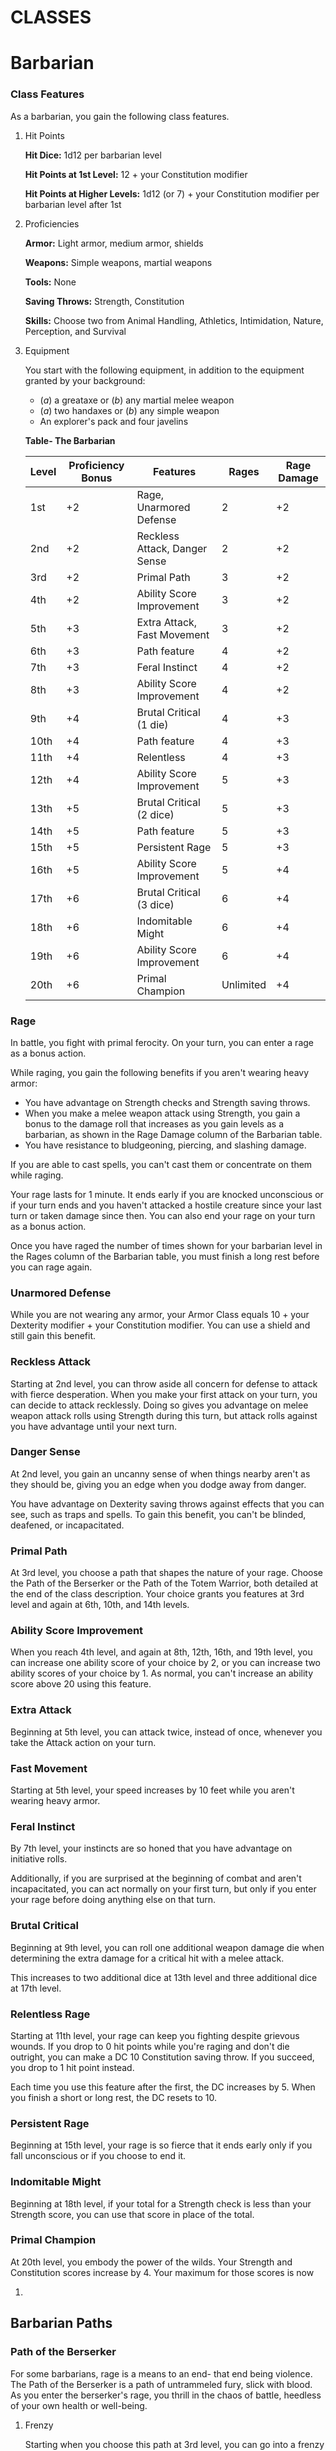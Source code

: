 #+STARTUP: content showstars indent
#+FILETAGS: class

* CLASSES
  :PROPERTIES:
  :CUSTOM_ID: classes
  :END:

* Barbarian
  :PROPERTIES:
  :CUSTOM_ID: barbarian
  :END:

*** Class Features
    :PROPERTIES:
    :CUSTOM_ID: class-features
    :END:

As a barbarian, you gain the following class features.

**** Hit Points
     :PROPERTIES:
     :CUSTOM_ID: hit-points
     :END:

*Hit Dice:* 1d12 per barbarian level

*Hit Points at 1st Level:* 12 + your Constitution modifier

*Hit Points at Higher Levels:* 1d12 (or 7) + your Constitution modifier
per barbarian level after 1st

**** Proficiencies
     :PROPERTIES:
     :CUSTOM_ID: proficiencies
     :END:

*Armor:* Light armor, medium armor, shields

*Weapons:* Simple weapons, martial weapons

*Tools:* None

*Saving Throws:* Strength, Constitution

*Skills:* Choose two from Animal Handling, Athletics, Intimidation,
Nature, Perception, and Survival

**** Equipment
     :PROPERTIES:
     :CUSTOM_ID: equipment
     :END:

You start with the following equipment, in addition to the equipment
granted by your background:

- (/a/) a greataxe or (/b/) any martial melee weapon
- (/a/) two handaxes or (/b/) any simple weapon
- An explorer's pack and four javelins

*Table- The Barbarian*

| Level | Proficiency Bonus | Features                      | Rages     | Rage Damage |
|-------+-------------------+-------------------------------+-----------+-------------|
| 1st   | +2                | Rage, Unarmored Defense       | 2         | +2          |
| 2nd   | +2                | Reckless Attack, Danger Sense | 2         | +2          |
| 3rd   | +2                | Primal Path                   | 3         | +2          |
| 4th   | +2                | Ability Score Improvement     | 3         | +2          |
| 5th   | +3                | Extra Attack, Fast Movement   | 3         | +2          |
| 6th   | +3                | Path feature                  | 4         | +2          |
| 7th   | +3                | Feral Instinct                | 4         | +2          |
| 8th   | +3                | Ability Score Improvement     | 4         | +2          |
| 9th   | +4                | Brutal Critical (1 die)       | 4         | +3          |
| 10th  | +4                | Path feature                  | 4         | +3          |
| 11th  | +4                | Relentless                    | 4         | +3          |
| 12th  | +4                | Ability Score Improvement     | 5         | +3          |
| 13th  | +5                | Brutal Critical (2 dice)      | 5         | +3          |
| 14th  | +5                | Path feature                  | 5         | +3          |
| 15th  | +5                | Persistent Rage               | 5         | +3          |
| 16th  | +5                | Ability Score Improvement     | 5         | +4          |
| 17th  | +6                | Brutal Critical (3 dice)      | 6         | +4          |
| 18th  | +6                | Indomitable Might             | 6         | +4          |
| 19th  | +6                | Ability Score Improvement     | 6         | +4          |
| 20th  | +6                | Primal Champion               | Unlimited | +4          |

*** Rage
    :PROPERTIES:
    :CUSTOM_ID: rage
    :END:

In battle, you fight with primal ferocity. On your turn, you can enter a
rage as a bonus action.

While raging, you gain the following benefits if you aren't wearing
heavy armor:

- You have advantage on Strength checks and Strength saving throws.
- When you make a melee weapon attack using Strength, you gain a bonus
  to the damage roll that increases as you gain levels as a barbarian,
  as shown in the Rage Damage column of the Barbarian table.
- You have resistance to bludgeoning, piercing, and slashing damage.

If you are able to cast spells, you can't cast them or concentrate on
them while raging.

Your rage lasts for 1 minute. It ends early if you are knocked
unconscious or if your turn ends and you haven't attacked a hostile
creature since your last turn or taken damage since then. You can also
end your rage on your turn as a bonus action.

Once you have raged the number of times shown for your barbarian level
in the Rages column of the Barbarian table, you must finish a long rest
before you can rage again.

*** Unarmored Defense
    :PROPERTIES:
    :CUSTOM_ID: unarmored-defense
    :END:

While you are not wearing any armor, your Armor Class equals 10 + your
Dexterity modifier + your Constitution modifier. You can use a shield
and still gain this benefit.

*** Reckless Attack
    :PROPERTIES:
    :CUSTOM_ID: reckless-attack
    :END:

Starting at 2nd level, you can throw aside all concern for defense to
attack with fierce desperation. When you make your first attack on your
turn, you can decide to attack recklessly. Doing so gives you advantage
on melee weapon attack rolls using Strength during this turn, but attack
rolls against you have advantage until your next turn.

*** Danger Sense
    :PROPERTIES:
    :CUSTOM_ID: danger-sense
    :END:

At 2nd level, you gain an uncanny sense of when things nearby aren't as
they should be, giving you an edge when you dodge away from danger.

You have advantage on Dexterity saving throws against effects that you
can see, such as traps and spells. To gain this benefit, you can't be
blinded, deafened, or incapacitated.

*** Primal Path
    :PROPERTIES:
    :CUSTOM_ID: primal-path
    :END:

At 3rd level, you choose a path that shapes the nature of your rage.
Choose the Path of the Berserker or the Path of the Totem Warrior, both
detailed at the end of the class description. Your choice grants you
features at 3rd level and again at 6th, 10th, and 14th levels.

*** Ability Score Improvement
    :PROPERTIES:
    :CUSTOM_ID: ability-score-improvement
    :END:

When you reach 4th level, and again at 8th, 12th, 16th, and 19th level,
you can increase one ability score of your choice by 2, or you can
increase two ability scores of your choice by 1. As normal, you can't
increase an ability score above 20 using this feature.

*** Extra Attack
    :PROPERTIES:
    :CUSTOM_ID: extra-attack
    :END:

Beginning at 5th level, you can attack twice, instead of once, whenever
you take the Attack action on your turn.

*** Fast Movement
    :PROPERTIES:
    :CUSTOM_ID: fast-movement
    :END:

Starting at 5th level, your speed increases by 10 feet while you aren't
wearing heavy armor.

*** Feral Instinct
    :PROPERTIES:
    :CUSTOM_ID: feral-instinct
    :END:

By 7th level, your instincts are so honed that you have advantage on
initiative rolls.

Additionally, if you are surprised at the beginning of combat and aren't
incapacitated, you can act normally on your first turn, but only if you
enter your rage before doing anything else on that turn.

*** Brutal Critical
    :PROPERTIES:
    :CUSTOM_ID: brutal-critical
    :END:

Beginning at 9th level, you can roll one additional weapon damage die
when determining the extra damage for a critical hit with a melee
attack.

This increases to two additional dice at 13th level and three additional
dice at 17th level.

*** Relentless Rage
    :PROPERTIES:
    :CUSTOM_ID: relentless-rage
    :END:

Starting at 11th level, your rage can keep you fighting despite grievous
wounds. If you drop to 0 hit points while you're raging and don't die
outright, you can make a DC 10 Constitution saving throw. If you
succeed, you drop to 1 hit point instead.

Each time you use this feature after the first, the DC increases by 5.
When you finish a short or long rest, the DC resets to 10.

*** Persistent Rage
    :PROPERTIES:
    :CUSTOM_ID: persistent-rage
    :END:

Beginning at 15th level, your rage is so fierce that it ends early only
if you fall unconscious or if you choose to end it.

*** Indomitable Might
    :PROPERTIES:
    :CUSTOM_ID: indomitable-might
    :END:

Beginning at 18th level, if your total for a Strength check is less than
your Strength score, you can use that score in place of the total.

*** Primal Champion
    :PROPERTIES:
    :CUSTOM_ID: primal-champion
    :END:

At 20th level, you embody the power of the wilds. Your Strength and
Constitution scores increase by 4. Your maximum for those scores is now
24.

** Barbarian Paths
   :PROPERTIES:
   :CUSTOM_ID: barbarian-paths
   :END:

*** Path of the Berserker
    :PROPERTIES:
    :CUSTOM_ID: path-of-the-berserker
    :END:

For some barbarians, rage is a means to an end- that end being violence.
The Path of the Berserker is a path of untrammeled fury, slick with
blood. As you enter the berserker's rage, you thrill in the chaos of
battle, heedless of your own health or well-being.

**** Frenzy
     :PROPERTIES:
     :CUSTOM_ID: frenzy
     :END:

Starting when you choose this path at 3rd level, you can go into a
frenzy when you rage. If you do so, for the duration of your rage you
can make a single melee weapon attack as a bonus action on each of your
turns after this one. When your rage ends, you suffer one level of
exhaustion (as described in appendix A).

**** Mindless Rage
     :PROPERTIES:
     :CUSTOM_ID: mindless-rage
     :END:

Beginning at 6th level, you can't be charmed or frightened while raging.
If you are charmed or frightened when you enter your rage, the effect is
suspended for the duration of the rage.

**** Intimidating Presence
     :PROPERTIES:
     :CUSTOM_ID: intimidating-presence
     :END:

Beginning at 10th level, you can use your action to frighten someone
with your menacing presence. When you do so, choose one creature that
you can see within 30 feet of you. If the creature can see or hear you,
it must succeed on a Wisdom saving throw (DC equal to 8 + your
proficiency bonus + your Charisma modifier) or be frightened of you
until the end of your next turn. On subsequent turns, you can use your
action to extend the duration of this effect on the frightened creature
until the end of your next turn. This effect ends if the creature ends
its turn out of line of sight or more than 60 feet away from you.

If the creature succeeds on its saving throw, you can't use this feature
on that creature again for 24 hours.

**** Retaliation
     :PROPERTIES:
     :CUSTOM_ID: retaliation
     :END:

Starting at 14th level, when you take damage from a creature that is
within 5 feet of you, you can use your reaction to make a melee weapon
attack against that creature.

* Bard
  :PROPERTIES:
  :CUSTOM_ID: bard
  :END:

*** Class Features
    :PROPERTIES:
    :CUSTOM_ID: class-features-1
    :END:

As a bard, you gain the following class features.

**** Hit Points
     :PROPERTIES:
     :CUSTOM_ID: hit-points-1
     :END:

*Hit Dice:* 1d8 per bard level

*Hit Points at 1st Level:* 8 + your Constitution modifier

*Hit Points at Higher Levels:* 1d8 (or 5) + your Constitution modifier
per bard level after 1st

**** Proficiencies
     :PROPERTIES:
     :CUSTOM_ID: proficiencies-1
     :END:

*Armor:* Light armor

*Weapons:* Simple weapons, hand crossbows, longswords, rapiers,
shortswords

*Tools:* Three musical instruments of your choice

*Saving Throws:* Dexterity, Charisma

*Skills:* Choose any three

**** Equipment
     :PROPERTIES:
     :CUSTOM_ID: equipment-1
     :END:

You start with the following equipment, in addition to the equipment
granted by your background:

- (/a/) a rapier, (/b/) a longsword, or (/c/) any simple weapon
- (/a/) a diplomat's pack or (/b/) an entertainer's pack
- (/a/) a lute or (/b/) any other musical instrument
- Leather armor and a dagger

*Table- The Bard*

| Level | Proficiency Bonus | Features                                             | Spells Known | Cantrips Known | 1st | 2nd | 3rd | 4th | 5th | 6th | 7th | 8th | 9th |
|-------+-------------------+------------------------------------------------------+--------------+----------------+-----+-----+-----+-----+-----+-----+-----+-----+-----|
| 1st   | +2                | Spellcasting, Bardic Inspiration (d6)                | 2            | 4              | 2   | -   | -   | -   | -   | -   | -   | -   | -   |
| 2nd   | +2                | Jack of All Trades, Song of Rest (d6)                | 2            | 5              | 3   | -   | -   | -   | -   | -   | -   | -   | -   |
| 3rd   | +2                | Bard College, Expertise                              | 2            | 6              | 4   | 2   | -   | -   | -   | -   | -   | -   | -   |
| 4th   | +2                | Ability Score Improvement                            | 3            | 7              | 4   | 3   | -   | -   | -   | -   | -   | -   | -   |
| 5th   | +3                | Bardic Inspiration (d8), Font of Inspiration         | 3            | 8              | 4   | 3   | 2   | -   | -   | -   | -   | -   | -   |
| 6th   | +3                | Countercharm, Bard College Feature                   | 3            | 9              | 4   | 3   | 3   | -   | -   | -   | -   | -   | -   |
| 7th   | +3                | -                                                    | 3            | 10             | 4   | 3   | 3   | 1   | -   | -   | -   | -   | -   |
| 8th   | +3                | Ability Score Improvement                            | 3            | 11             | 4   | 3   | 3   | 2   | -   | -   | -   | -   | -   |
| 9th   | +4                | Song of Rest (d8)                                    | 3            | 12             | 4   | 3   | 3   | 3   | 1   | -   | -   | -   | -   |
| 10th  | +4                | Bardic Inspiration (d10), Expertise, Magical Secrets | 4            | 14             | 4   | 3   | 3   | 3   | 2   | -   | -   | -   | -   |
| 11th  | +4                | -                                                    | 4            | 15             | 4   | 3   | 3   | 3   | 2   | 1   | -   | -   | -   |
| 12th  | +4                | Ability Score Improvement                            | 4            | 15             | 4   | 3   | 3   | 3   | 2   | 1   | -   | -   | -   |
| 13th  | +5                | Song of Rest (d10)                                   | 4            | 16             | 4   | 3   | 3   | 3   | 2   | 1   | 1   | -   | -   |
| 14th  | +5                | Magical Secrets, Bard College Feature                | 4            | 18             | 4   | 3   | 3   | 3   | 2   | 1   | 1   | -   | -   |
| 15th  | +5                | Bardic Inspiration (d12)                             | 4            | 19             | 4   | 3   | 3   | 3   | 2   | 1   | 1   | 1   | -   |
| 16th  | +5                | Ability Score Improvement                            | 4            | 19             | 4   | 3   | 3   | 3   | 2   | 1   | 1   | 1   | -   |
| 17th  | +6                | Song of Rest (d12)                                   | 4            | 20             | 4   | 3   | 3   | 3   | 2   | 1   | 1   | 1   | 1   |
| 18th  | +6                | Magical Secrets                                      | 4            | 22             | 4   | 3   | 3   | 3   | 3   | 1   | 1   | 1   | 1   |
| 19th  | +6                | Ability Score Improvement                            | 4            | 22             | 4   | 3   | 3   | 3   | 3   | 2   | 1   | 1   | 1   |
| 20th  | +6                | Superior Inspiration                                 | 4            | 22             | 4   | 3   | 3   | 3   | 3   | 2   | 2   | 1   | 1   |

*** Spellcasting
    :PROPERTIES:
    :CUSTOM_ID: spellcasting
    :END:

You have learned to untangle and reshape the fabric of reality in
harmony with your wishes and music.

Your spells are part of your vast repertoire, magic that you can tune to
different situations.

**** Cantrips
     :PROPERTIES:
     :CUSTOM_ID: cantrips
     :END:

You know two cantrips of your choice from the bard spell list. You learn
additional bard cantrips of your choice at higher levels, as shown in
the Cantrips Known column of the Bard table.

**** Spell Slots
     :PROPERTIES:
     :CUSTOM_ID: spell-slots
     :END:

The Bard table shows how many spell slots you have to cast your bard
spells of 1st level and higher. To cast one of these spells, you must
expend a slot of the spell's level or higher. You regain all expended
spell slots when you finish a long rest.

For example, if you know the 1st-level spell /cure wounds/ and have a
1st-level and a 2nd-level spell slot available, you can cast /cure
wounds/ using either slot.

**** Spells Known of 1st Level and Higher
     :PROPERTIES:
     :CUSTOM_ID: spells-known-of-1st-level-and-higher
     :END:

You know four 1st-level spells of your choice from the bard spell list.

The Spells Known column of the Bard table shows when you learn more bard
spells of your choice. Each of these spells must be of a level for which
you have spell slots, as shown on the table. For instance, when you
reach 3rd level in this class, you can learn one new spell of 1st or 2nd
level.

Additionally, when you gain a level in this class, you can choose one of
the bard spells you know and replace it with another spell from the bard
spell list, which also must be of a level for which you have spell
slots.

**** Spellcasting Ability
     :PROPERTIES:
     :CUSTOM_ID: spellcasting-ability
     :END:

Charisma is your spellcasting ability for your bard spells. Your magic
comes from the heart and soul you pour into the performance of your
music or oration. You use your Charisma whenever a spell refers to your
spellcasting ability. In addition, you use your Charisma modifier when
setting the saving throw DC for a bard spell you cast and when making an
attack roll with one.

*Spell save DC* = 8 + your proficiency bonus + your Charisma modifier

*Spell attack modifier* = your proficiency bonus + your Charisma
modifier

**** Ritual Casting
     :PROPERTIES:
     :CUSTOM_ID: ritual-casting
     :END:

You can cast any bard spell you know as a ritual if that spell has the
ritual tag.

**** Spellcasting Focus
     :PROPERTIES:
     :CUSTOM_ID: spellcasting-focus
     :END:

You can use a musical instrument as a spellcasting focus for your bard
spells.

*** Bardic Inspiration
    :PROPERTIES:
    :CUSTOM_ID: bardic-inspiration
    :END:

You can inspire others through stirring words or music. To do so, you
use a bonus action on your turn to choose one creature other than
yourself within 60 feet of you who can hear you. That creature gains one
Bardic Inspiration die, a d6.

Once within the next 10 minutes, the creature can roll the die and add
the number rolled to one ability check, attack roll, or saving throw it
makes. The creature can wait until after it rolls the d20 before
deciding to use the Bardic Inspiration die, but must decide before the
GM says whether the roll succeeds or fails. Once the Bardic Inspiration
die is rolled, it is lost. A creature can have only one Bardic
Inspiration die at a time.

You can use this feature a number of times equal to your Charisma
modifier (a minimum of once). You regain any expended uses when you
finish a long rest.

Your Bardic Inspiration die changes when you reach certain levels in
this class. The die becomes a d8 at 5th level, a d10 at 10th level, and
a d12 at 15th level.

*** Jack of All Trades
    :PROPERTIES:
    :CUSTOM_ID: jack-of-all-trades
    :END:

Starting at 2nd level, you can add half your proficiency bonus, rounded
down, to any ability check you make that doesn't already include your
proficiency bonus.

*** Song of Rest
    :PROPERTIES:
    :CUSTOM_ID: song-of-rest
    :END:

Beginning at 2nd level, you can use soothing music or oration to help
revitalize your wounded allies during a short rest. If you or any
friendly creatures who can hear your performance regain hit points at
the end of the short rest by spending one or more Hit Dice, each of
those creatures regains an extra 1d6 hit points.

The extra hit points increase when you reach certain levels in this
class: to 1d8 at 9th level, to 1d10 at 13th level, and to 1d12 at 17th
level.

*** Bard College
    :PROPERTIES:
    :CUSTOM_ID: bard-college
    :END:

At 3rd level, you delve into the advanced techniques of a bard college
of your choice: the College of Lore or the College of Valor, both
detailed at the end of the class description. Your choice grants you
features at 3rd level and again at 6th and 14th level.

*** Expertise
    :PROPERTIES:
    :CUSTOM_ID: expertise
    :END:

At 3rd level, choose two of your skill proficiencies. Your proficiency
bonus is doubled for any ability check you make that uses either of the
chosen proficiencies.

At 10th level, you can choose another two skill proficiencies to gain
this benefit.

*** Ability Score Improvement
    :PROPERTIES:
    :CUSTOM_ID: ability-score-improvement-1
    :END:

When you reach 4th level, and again at 8th, 12th, 16th, and 19th level,
you can increase one ability score of your choice by 2, or you can
increase two ability scores of your choice by 1. As normal, you can't
increase an ability score above 20 using this feature.

*** Font of Inspiration
    :PROPERTIES:
    :CUSTOM_ID: font-of-inspiration
    :END:

Beginning when you reach 5th level, you regain all of your expended uses
of Bardic Inspiration when you finish a short or long rest.

*** Countercharm
    :PROPERTIES:
    :CUSTOM_ID: countercharm
    :END:

At 6th level, you gain the ability to use musical notes or words of
power to disrupt mind-influencing effects. As an action, you can start a
performance that lasts until the end of your next turn. During that
time, you and any friendly creatures within 30 feet of you have
advantage on saving throws against being frightened or charmed. A
creature must be able to hear you to gain this benefit. The performance
ends early if you are incapacitated or silenced or if you voluntarily
end it (no action required).

*** Magical Secrets
    :PROPERTIES:
    :CUSTOM_ID: magical-secrets
    :END:

By 10th level, you have plundered magical knowledge from a wide spectrum
of disciplines. Choose two spells from any classes, including this one.
A spell you choose must be of a level you can cast, as shown on the Bard
table, or a cantrip.

The chosen spells count as bard spells for you and are included in the
number in the Spells Known column of the Bard table.

You learn two additional spells from any classes at 14th level and again
at 18th level.

*** Superior Inspiration
    :PROPERTIES:
    :CUSTOM_ID: superior-inspiration
    :END:

At 20th level, when you roll initiative and have no uses of Bardic
Inspiration left, you regain one use.

** Bard Colleges
   :PROPERTIES:
   :CUSTOM_ID: bard-colleges
   :END:

*** College of Lore
    :PROPERTIES:
    :CUSTOM_ID: college-of-lore
    :END:

Bards of the College of Lore know something about most things,
collecting bits of knowledge from sources as diverse as scholarly tomes
and peasant tales. Whether singing folk ballads in taverns or elaborate
compositions in royal courts, these bards use their gifts to hold
audiences spellbound. When the applause dies down, the audience members
might find themselves questioning everything they held to be true, from
their faith in the priesthood of the local temple to their loyalty to
the king.

The loyalty of these bards lies in the pursuit of beauty and truth, not
in fealty to a monarch or following the tenets of a deity. A noble who
keeps such a bard as a herald or advisor knows that the bard would
rather be honest than politic.

The college's members gather in libraries and sometimes in actual
colleges, complete with classrooms and dormitories, to share their lore
with one another. They also meet at festivals or affairs of state, where
they can expose corruption, unravel lies, and poke fun at self-important
figures of authority.

**** Bonus Proficiencies
     :PROPERTIES:
     :CUSTOM_ID: bonus-proficiencies
     :END:

When you join the College of Lore at 3rd level, you gain proficiency
with three skills of your choice.

**** Cutting Words
     :PROPERTIES:
     :CUSTOM_ID: cutting-words
     :END:

Also at 3rd level, you learn how to use your wit to distract, confuse,
and otherwise sap the confidence and competence of others. When a
creature that you can see within 60 feet of you makes an attack roll, an
ability check, or a damage roll, you can use your reaction to expend one
of your uses of Bardic Inspiration, rolling a Bardic Inspiration die and
subtracting the number rolled from the creature's roll. You can choose
to use this feature after the creature makes its roll, but before the GM
determines whether the attack roll or ability check succeeds or fails,
or before the creature deals its damage. The creature is immune if it
can't hear you or if it's immune to being charmed.

**** Additional Magical Secrets
     :PROPERTIES:
     :CUSTOM_ID: additional-magical-secrets
     :END:

At 6th level, you learn two spells of your choice from any class. A
spell you choose must be of a level you can cast, as shown on the Bard
table, or a cantrip. The chosen spells count as bard spells for you but
don't count against the number of bard spells you know.

**** Peerless Skill
     :PROPERTIES:
     :CUSTOM_ID: peerless-skill
     :END:

Starting at 14th level, when you make an ability check, you can expend
one use of Bardic Inspiration. Roll a Bardic Inspiration die and add the
number rolled to your ability check. You can choose to do so after you
roll the die for the ability check, but before the GM tells you whether
you succeed or fail.

* Cleric
  :PROPERTIES:
  :CUSTOM_ID: cleric
  :END:

*** Class Features
    :PROPERTIES:
    :CUSTOM_ID: class-features-2
    :END:

As a cleric, you gain the following class features.

**** Hit Points
     :PROPERTIES:
     :CUSTOM_ID: hit-points-2
     :END:

*Hit Dice:* 1d8 per cleric level

*Hit Points at 1st Level:* 8 + your Constitution modifier

*Hit Points at Higher Levels:* 1d8 (or 5) + your Constitution modifier
per cleric level after 1st

**** Proficiencies
     :PROPERTIES:
     :CUSTOM_ID: proficiencies-2
     :END:

*Armor:* Light armor, medium armor, shields

*Weapons:* Simple weapons

*Tools:* None

*Saving Throws:* Wisdom, Charisma

*Skills:* Choose two from History, Insight, Medicine, Persuasion, and
Religion

**** Equipment
     :PROPERTIES:
     :CUSTOM_ID: equipment-2
     :END:

You start with the following equipment, in addition to the equipment
granted by your background:

- (/a/) a mace or (/b/) a warhammer (if proficient)
- (/a/) scale mail, (/b/) leather armor, or (/c/) chain mail (if
  proficient)
- (/a/) a light crossbow and 20 bolts or (/b/) any simple weapon
- (/a/) a priest's pack or (/b/) an explorer's pack
- A shield and a holy symbol

*Table- The Cleric*

| Level | Proficiency Bonus | Features                                                                | Cantrips Known | 1st | 2nd | 3rd | 4th | 5th | 6th | 7th | 8th | 9th |
|-------+-------------------+-------------------------------------------------------------------------+----------------+-----+-----+-----+-----+-----+-----+-----+-----+-----|
| 1st   | +2                | Spellcasting, Divine Domain                                             | 3              | 2   | -   | -   | -   | -   | -   | -   | -   | -   |
| 2nd   | +2                | Channel Divinity (1/rest), Divine Domain Feature                        | 3              | 3   | -   | -   | -   | -   | -   | -   | -   | -   |
| 3rd   | +2                | -                                                                       | 3              | 4   | 2   | -   | -   | -   | -   | -   | -   | -   |
| 4th   | +2                | Ability Score Improvement                                               | 4              | 4   | 3   | -   | -   | -   | -   | -   | -   | -   |
| 5th   | +3                | Destroy Undead (CR 1/2)                                                 | 4              | 4   | 3   | 2   | -   | -   | -   | -   | -   | -   |
| 6th   | +3                | Channel Divinity (2/rest), Divine Domain Feature                        | 4              | 4   | 3   | 3   | -   | -   | -   | -   | -   | -   |
| 7th   | +3                | -                                                                       | 4              | 4   | 3   | 3   | 1   | -   | -   | -   | -   | -   |
| 8th   | +3                | Ability Score Improvement, Destroy Undead (CR 1), Divine Domain Feature | 4              | 4   | 3   | 3   | 2   | -   | -   | -   | -   | -   |
| 9th   | +4                | -                                                                       | 4              | 4   | 3   | 3   | 3   | 1   | -   | -   | -   | -   |
| 10th  | +4                | Divine Intervention                                                     | 5              | 4   | 3   | 3   | 3   | 2   | -   | -   | -   | -   |
| 11th  | +4                | Destroy Undead (CR 2)                                                   | 5              | 4   | 3   | 3   | 3   | 2   | 1   | -   | -   | -   |
| 12th  | +4                | Ability Score Improvement                                               | 5              | 4   | 3   | 3   | 3   | 2   | 1   | -   | -   | -   |
| 13th  | +5                | -                                                                       | 5              | 4   | 3   | 3   | 3   | 2   | 1   | 1   | -   | -   |
| 14th  | +5                | Destroy Undead (CR 3)                                                   | 5              | 4   | 3   | 3   | 3   | 2   | 1   | 1   | -   | -   |
| 15th  | +5                | -                                                                       | 5              | 4   | 3   | 3   | 3   | 2   | 1   | 1   | 1   | -   |
| 16th  | +5                | Ability Score Improvement                                               | 5              | 4   | 3   | 3   | 3   | 2   | 1   | 1   | 1   | -   |
| 17th  | +6                | Destroy Undead (CR 4), Divine Domain Feature                            | 5              | 4   | 3   | 3   | 3   | 2   | 1   | 1   | 1   | 1   |
| 18th  | +6                | Channel Divinity (3/rest)                                               | 5              | 4   | 3   | 3   | 3   | 3   | 1   | 1   | 1   | 1   |
| 19th  | +6                | Ability Score Improvement                                               | 5              | 4   | 3   | 3   | 3   | 3   | 2   | 1   | 1   | 1   |
| 20th  | +6                | Divine Intervention improvement                                         | 5              | 4   | 3   | 3   | 3   | 3   | 2   | 2   | 1   | 1   |

*** Spellcasting
    :PROPERTIES:
    :CUSTOM_ID: spellcasting-1
    :END:

As a conduit for divine power, you can cast cleric spells.

**** Cantrips
     :PROPERTIES:
     :CUSTOM_ID: cantrips-1
     :END:

At 1st level, you know three cantrips of your choice from the cleric
spell list. You learn additional cleric cantrips of your choice at
higher levels, as shown in the Cantrips Known column of the Cleric
table.

**** Preparing and Casting Spells
     :PROPERTIES:
     :CUSTOM_ID: preparing-and-casting-spells
     :END:

The Cleric table shows how many spell slots you have to cast your cleric
spells of 1st level and higher. To cast one of these spells, you must
expend a slot of the spell's level or higher. You regain all expended
spell slots when you finish a long rest.

You prepare the list of cleric spells that are available for you to
cast, choosing from the cleric spell list. When you do so, choose a
number of cleric spells equal to your Wisdom modifier + your cleric
level (minimum of one spell). The spells must be of a level for which
you have spell slots.

For example, if you are a 3rd-level cleric, you have four 1st-level and
two 2nd-level spell slots. With a Wisdom of 16, your list of prepared
spells can include six spells of 1st or 2nd level, in any combination.
If you prepare the 1st-level spell /cure wounds/, you can cast it using
a 1st-level or 2nd-level slot. Casting the spell doesn't remove it from
your list of prepared spells.

You can change your list of prepared spells when you finish a long rest.
Preparing a new list of cleric spells requires time spent in prayer and
meditation: at least 1 minute per spell level for each spell on your
list.

**** Spellcasting Ability
     :PROPERTIES:
     :CUSTOM_ID: spellcasting-ability-1
     :END:

Wisdom is your spellcasting ability for your cleric spells. The power of
your spells comes from your devotion to your deity. You use your Wisdom
whenever a cleric spell refers to your spellcasting ability. In
addition, you use your Wisdom modifier when setting the saving throw DC
for a cleric spell you cast and when making an attack roll with one.

*Spell save DC* = 8 + your proficiency bonus + your Wisdom modifier

*Spell attack modifier* = your proficiency bonus + your Wisdom modifier

**** Ritual Casting
     :PROPERTIES:
     :CUSTOM_ID: ritual-casting-1
     :END:

You can cast a cleric spell as a ritual if that spell has the ritual tag
and you have the spell prepared.

**** Spellcasting Focus
     :PROPERTIES:
     :CUSTOM_ID: spellcasting-focus-1
     :END:

You can use a holy symbol as a spellcasting focus for your cleric
spells.

*** Divine Domain
    :PROPERTIES:
    :CUSTOM_ID: divine-domain
    :END:

Choose one domain related to your deity: Knowledge, Life, Light, Nature,
Tempest, Trickery, or War. Each domain is detailed at the end of the
class description, and each one provides examples of gods associated
with it. Your choice grants you domain spells and other features when
you choose it at 1st level. It also grants you additional ways to use
Channel Divinity when you gain that feature at 2nd level, and additional
benefits at 6th, 8th, and 17th levels.

**** Domain Spells
     :PROPERTIES:
     :CUSTOM_ID: domain-spells
     :END:

Each domain has a list of spells - its domain spells - that you gain at
the cleric levels noted in the domain description. Once you gain a
domain spell, you always have it prepared, and it doesn't count against
the number of spells you can prepare each day.

If you have a domain spell that doesn't appear on the cleric spell list,
the spell is nonetheless a cleric spell for you.

*** Channel Divinity
    :PROPERTIES:
    :CUSTOM_ID: channel-divinity
    :END:

At 2nd level, you gain the ability to channel divine energy directly
from your deity, using that energy to fuel magical effects. You start
with two such effects: Turn Undead and an effect determined by your
domain. Some domains grant you additional effects as you advance in
levels, as noted in the domain description.

When you use your Channel Divinity, you choose which effect to create.
You must then finish a short or long rest to use your Channel Divinity
again.

Some Channel Divinity effects require saving throws. When you use such
an effect from this class, the DC equals your cleric spell save DC.

Beginning at 6th level, you can use your Channel Divinity twice between
rests, and beginning at 18th level, you can use it three times between
rests. When you finish a short or long rest, you regain your expended
uses.

**** Channel Divinity: Turn Undead
     :PROPERTIES:
     :CUSTOM_ID: channel-divinity-turn-undead
     :END:

As an action, you present your holy symbol and speak a prayer censuring
the undead. Each undead that can see or hear you within 30 feet of you
must make a Wisdom saving throw. If the creature fails its saving throw,
it is turned for 1 minute or until it takes any damage.

A turned creature must spend its turns trying to move as far away from
you as it can, and it can't willingly move to a space within 30 feet of
you. It also can't take reactions. For its action, it can use only the
Dash action or try to escape from an effect that prevents it from
moving. If there's nowhere to move, the creature can use the Dodge
action.

*** Ability Score Improvement
    :PROPERTIES:
    :CUSTOM_ID: ability-score-improvement-2
    :END:

When you reach 4th level, and again at 8th, 12th, 16th, and 19th level,
you can increase one ability score of your choice by 2, or you can
increase two ability scores of your choice by 1. As normal, you can't
increase an ability score above 20 using this feature.

*** Destroy Undead
    :PROPERTIES:
    :CUSTOM_ID: destroy-undead
    :END:

Starting at 5th level, when an undead fails its saving throw against
your Turn Undead feature, the creature is instantly destroyed if its
challenge rating is at or below a certain threshold, as shown in the
Destroy Undead table.

*Table- Destroy Undead*

| Cleric Level | Destroys Undead of CR ... |
|--------------+---------------------------|
| 5th          | 1/2 or lower              |
| 8th          | 1 or lower                |
| 11th         | 2 or lower                |
| 14th         | 3 or lower                |
| 17th         | 4 or lower                |

*** Divine Intervention
    :PROPERTIES:
    :CUSTOM_ID: divine-intervention
    :END:

Beginning at 10th level, you can call on your deity to intervene on your
behalf when your need is great.

Imploring your deity's aid requires you to use your action. Describe the
assistance you seek, and roll percentile dice. If you roll a number
equal to or lower than your cleric level, your deity intervenes. The GM
chooses the nature of the intervention; the effect of any cleric spell
or cleric domain spell would be appropriate.

If your deity intervenes, you can't use this feature again for 7 days.
Otherwise, you can use it again after you finish a long rest.

At 20th level, your call for intervention succeeds automatically, no
roll required.

** Cleric Domains
   :PROPERTIES:
   :CUSTOM_ID: cleric-domains
   :END:

*** Life Domain
    :PROPERTIES:
    :CUSTOM_ID: life-domain
    :END:

The Life domain focuses on the vibrant positive energy-one of the
fundamental forces of the universe-that sustains all life. The gods of
life promote vitality and health through healing the sick and wounded,
caring for those in need, and driving away the forces of death and
undeath. Almost any non-evil deity can claim influence over this domain,
particularly agricultural deities (such as Chauntea, Arawai, and
Demeter), sun gods (such as Lathander, Pelor, and Re-Horakhty), gods of
healing or endurance (such as Ilmater, Mishakal, Apollo, and Diancecht),
and gods of home and community (such as Hestia, Hathor, and Boldrei).

*Table- Life Domain Spells*

| Cleric Level | Spells                               |
|--------------+--------------------------------------|
| 1st          | bless, cure wounds                   |
| 3rd          | lesser restoration, spiritual weapon |
| 5th          | beacon of hope, revivify             |
| 7th          | death ward, guardian of faith        |
| 9th          | mass cure wounds, raise dead         |

**** Bonus Proficiency
     :PROPERTIES:
     :CUSTOM_ID: bonus-proficiency
     :END:

When you choose this domain at 1st level, you gain proficiency with
heavy armor.

**** Disciple of Life
     :PROPERTIES:
     :CUSTOM_ID: disciple-of-life
     :END:

Also starting at 1st level, your healing spells are more effective.
Whenever you use a spell of 1st level or higher to restore hit points to
a creature, the creature regains additional hit points equal to 2 + the
spell's level.

**** Channel Divinity: Preserve Life
     :PROPERTIES:
     :CUSTOM_ID: channel-divinity-preserve-life
     :END:

Starting at 2nd level, you can use your Channel Divinity to heal the
badly injured.

As an action, you present your holy symbol and evoke healing energy that
can restore a number of hit points equal to five times your cleric
level. Choose any creatures within 30 feet of you, and divide those hit
points among them. This feature can restore a creature to no more than
half of its hit point maximum. You can't use this feature on an undead
or a construct.

**** Blessed Healer
     :PROPERTIES:
     :CUSTOM_ID: blessed-healer
     :END:

Beginning at 6th level, the healing spells you cast on others heal you
as well. When you cast a spell of 1st level or higher that restores hit
points to a creature other than you, you regain hit points equal to 2 +
the spell's level.

**** Divine Strike
     :PROPERTIES:
     :CUSTOM_ID: divine-strike
     :END:

At 8th level, you gain the ability to infuse your weapon strikes with
divine energy. Once on each of your turns when you hit a creature with a
weapon attack, you can cause the attack to deal an extra 1d8 radiant
damage to the target. When you reach 14th level, the extra damage
increases to 2d8.

**** Supreme Healing
     :PROPERTIES:
     :CUSTOM_ID: supreme-healing
     :END:

Starting at 17th level, when you would normally roll one or more dice to
restore hit points with a spell, you instead use the highest number
possible for each die. For example, instead of restoring 2d6 hit points
to a creature, you restore 12.

* Druid
  :PROPERTIES:
  :CUSTOM_ID: druid
  :END:

*** Class Features
    :PROPERTIES:
    :CUSTOM_ID: class-features-3
    :END:

As a druid, you gain the following class features.

**** Hit Points
     :PROPERTIES:
     :CUSTOM_ID: hit-points-3
     :END:

*Hit Dice:* 1d8 per druid level

*Hit Points at 1st Level:* 8 + your Constitution modifier

*Hit Points at Higher Levels:* 1d8 (or 5) + your Constitution modifier
per druid level after 1st

**** Proficiencies
     :PROPERTIES:
     :CUSTOM_ID: proficiencies-3
     :END:

*Armor:* Light armor, medium armor, shields (druids will not wear armor
or use shields made of metal)

*Weapons:* Clubs, daggers, darts, javelins, maces, quarterstaffs,
scimitars, sickles, slings, spears

*Tools:* Herbalism kit

*Saving Throws:* Intelligence, Wisdom

*Skills:* Choose two from Arcana, Animal Handling, Insight, Medicine,
Nature, Perception, Religion, and Survival

**** Equipment
     :PROPERTIES:
     :CUSTOM_ID: equipment-3
     :END:

You start with the following equipment, in addition to the equipment
granted by your background:

- (/a/) a wooden shield or (/b/) any simple weapon
- (/a/) a scimitar or (/b/) any simple melee weapon
- Leather armor, an explorer's pack, and a druidic focus

*Table- The Druid*

| Level | Proficiency Bonus | Features                                          | Cantrips Known | 1st | 2nd | 3rd | 4th | 5th | 6th | 7th | 8th | 9th |
|-------+-------------------+---------------------------------------------------+----------------+-----+-----+-----+-----+-----+-----+-----+-----+-----|
| 1st   | +2                | Druidic, Spellcasting                             | 2              | 2   | -   | -   | -   | -   | -   | -   | -   | -   |
| 2nd   | +2                | Wild Shape, Druid Circle                          | 2              | 3   | -   | -   | -   | -   | -   | -   | -   | -   |
| 3rd   | +2                | -                                                 | 2              | 4   | 2   | -   | -   | -   | -   | -   | -   | -   |
| 4th   | +2                | Wild Shape Improvement, Ability Score Improvement | 3              | 4   | 3   | -   | -   | -   | -   | -   | -   | -   |
| 5th   | +3                | -                                                 | 3              | 4   | 3   | 2   | -   | -   | -   | -   | -   | -   |
| 6th   | +3                | Druid Circle feature                              | 3              | 4   | 3   | 3   | -   | -   | -   | -   | -   | -   |
| 7th   | +3                | -                                                 | 3              | 4   | 3   | 3   | 1   | -   | -   | -   | -   | -   |
| 8th   | +3                | Wild Shape Improvement, Ability Score Improvement | 3              | 4   | 3   | 3   | 2   | -   | -   | -   | -   | -   |
| 9th   | +4                | -                                                 | 3              | 4   | 3   | 3   | 3   | 1   | -   | -   | -   | -   |
| 10th  | +4                | Druid Circle feature                              | 4              | 4   | 3   | 3   | 3   | 2   | -   | -   | -   | -   |
| 11th  | +4                | -                                                 | 4              | 4   | 3   | 3   | 3   | 2   | 1   | -   | -   | -   |
| 12th  | +4                | Ability Score Improvement                         | 4              | 4   | 3   | 3   | 3   | 2   | 1   | -   | -   | -   |
| 13th  | +5                | -                                                 | 4              | 4   | 3   | 3   | 3   | 2   | 1   | 1   | -   | -   |
| 14th  | +5                | Druid Circle feature                              | 4              | 4   | 3   | 3   | 3   | 2   | 1   | 1   | -   | -   |
| 15th  | +5                | -                                                 | 4              | 4   | 3   | 3   | 3   | 2   | 1   | 1   | 1   | -   |
| 16th  | +5                | Ability Score Improvement                         | 4              | 4   | 3   | 3   | 3   | 2   | 1   | 1   | 1   | -   |
| 17th  | +6                | -                                                 | 4              | 4   | 3   | 3   | 3   | 2   | 1   | 1   | 1   | 1   |
| 18th  | +6                | Timeless Body, Beast Spells                       | 4              | 4   | 3   | 3   | 3   | 3   | 1   | 1   | 1   | 1   |
| 19th  | +6                | Ability Score Improvement                         | 4              | 4   | 3   | 3   | 3   | 3   | 2   | 1   | 1   | 1   |
| 20th  | +6                | Archdruid                                         | 4              | 4   | 3   | 3   | 3   | 3   | 2   | 2   | 1   | 1   |

*** Druidic
    :PROPERTIES:
    :CUSTOM_ID: druidic
    :END:

You know Druidic, the secret language of druids. You can speak the
language and use it to leave hidden messages. You and others who know
this language automatically spot such a message. Others spot the
message's presence with a successful DC 15 Wisdom (Perception) check but
can't decipher it without magic.

*** Spellcasting
    :PROPERTIES:
    :CUSTOM_ID: spellcasting-2
    :END:

Drawing on the divine essence of nature itself, you can cast spells to
shape that essence to your will.

**** Cantrips
     :PROPERTIES:
     :CUSTOM_ID: cantrips-2
     :END:

At 1st level, you know two cantrips of your choice from the druid spell
list. You learn additional druid cantrips of your choice at higher
levels, as shown in the Cantrips Known column of the Druid table.

**** Preparing and Casting Spells
     :PROPERTIES:
     :CUSTOM_ID: preparing-and-casting-spells-1
     :END:

The Druid table shows how many spell slots you have to cast your druid
spells of 1st level and higher. To cast one of these druid spells, you
must expend a slot of the spell's level or higher. You regain all
expended spell slots when you finish a long rest.

You prepare the list of druid spells that are available for you to cast,
choosing from the druid spell list. When you do so, choose a number of
druid spells equal to your Wisdom modifier + your druid level (minimum
of one spell). The spells must be of a level for which you have spell
slots.

For example, if you are a 3rd-level druid, you have four 1st-level and
two 2nd-level spell slots. With a Wisdom of 16, your list of prepared
spells can include six spells of 1st or 2nd level, in any combination.
If you prepare the 1st-level spell /cure wounds/, you can cast it using
a 1st-level or 2nd-level slot. Casting the spell doesn't remove it from
your list of prepared spells.

You can also change your list of prepared spells when you finish a long
rest. Preparing a new list of druid spells requires time spent in prayer
and meditation: at least 1 minute per spell level for each spell on your
list.

*** Spellcasting Ability
    :PROPERTIES:
    :CUSTOM_ID: spellcasting-ability-2
    :END:

Wisdom is your spellcasting ability for your druid spells, since your
magic draws upon your devotion and attunement to nature. You use your
Wisdom whenever a spell refers to your spellcasting ability. In
addition, you use your Wisdom modifier when setting the saving throw DC
for a druid spell you cast and when making an attack roll with one.

*Spell save DC* = 8 + your proficiency bonus + your Wisdom modifier

*Spell attack modifier* = your proficiency bonus + your Wisdom modifier

*** Ritual Casting
    :PROPERTIES:
    :CUSTOM_ID: ritual-casting-2
    :END:

You can cast a druid spell as a ritual if that spell has the ritual tag
and you have the spell prepared.

**** Spellcasting Focus
     :PROPERTIES:
     :CUSTOM_ID: spellcasting-focus-2
     :END:

You can use a druidic focus as a spellcasting focus for your druid
spells.

*** Wild Shape
    :PROPERTIES:
    :CUSTOM_ID: wild-shape
    :END:

Starting at 2nd level, you can use your action to magically assume the
shape of a beast that you have seen before. You can use this feature
twice. You regain expended uses when you finish a short or long rest.

Your druid level determines the beasts you can transform into, as shown
in the Beast Shapes table. At 2nd level, for example, you can transform
into any beast that has a challenge rating of 1/4 or lower that doesn't
have a flying or swimming speed.

*Table- Beast Shapes*

| Level | Max. CR | Limitations                 | Example     |
|-------+---------+-----------------------------+-------------|
| 2nd   | 1/4     | No flying or swimming speed | Wolf        |
| 4th   | 1/2     | No flying speed             | Crocodile   |
| 8th   | 1       | -                           | Giant eagle |

You can stay in a beast shape for a number of hours equal to half your
druid level (rounded down). You then revert to your normal form unless
you expend another use of this feature. You can revert to your normal
form earlier by using a bonus action on your turn. You automatically
revert if you fall unconscious, drop to 0 hit points, or die.

While you are transformed, the following rules apply:

- Your game statistics are replaced by the statistics of the beast, but
  you retain your alignment, personality, and Intelligence, Wisdom, and
  Charisma scores. You also retain all of your skill and saving throw
  proficiencies, in addition to gaining those of the creature. If the
  creature has the same proficiency as you and the bonus in its stat
  block is higher than yours, use the creature's bonus instead of yours.
  If the creature has any legendary or lair actions, you can't use them.
- When you transform, you assume the beast's hit points and Hit Dice.
  When you revert to your normal form, you return to the number of hit
  points you had before you transformed. However, if you revert as a
  result of dropping to 0 hit points, any excess damage carries over to
  your normal form. For example, if you take 10 damage in animal form
  and have only 1 hit point left, you revert and take 9 damage. As long
  as the excess damage doesn't reduce your normal form to 0 hit points,
  you aren't knocked unconscious.
- You can't cast spells, and your ability to speak or take any action
  that requires hands is limited to the capabilities of your beast form.
  Transforming doesn't break your concentration on a spell you've
  already cast, however, or prevent you from taking actions that are
  part of a spell, such as call lightning, that you've already cast.
- You retain the benefit of any features from your class, race, or other
  source and can use them if the new form is physically capable of doing
  so. However, you can't use any of your special senses, such as
  darkvision, unless your new form also has that sense.
- You choose whether your equipment falls to the ground in your space,
  merges into your new form, or is worn by it. Worn equipment functions
  as normal, but the GM decides whether it is practical for the new form
  to wear a piece of equipment, based on the creature's shape and size.
  Your equipment doesn't change size or shape to match the new form, and
  any equipment that the new form can't wear must either fall to the
  ground or merge with it. Equipment that merges with the form has no
  effect until you leave the form.

*** Druid Circle
    :PROPERTIES:
    :CUSTOM_ID: druid-circle
    :END:

At 2nd level, you choose to identify with a circle of druids: the Circle
of the Land or the Circle of the Moon, both detailed at the end of the
class description. Your choice grants you features at 2nd level and
again at 6th, 10th, and 14th level.

*** Ability Score Improvement
    :PROPERTIES:
    :CUSTOM_ID: ability-score-improvement-3
    :END:

When you reach 4th level, and again at 8th, 12th, 16th, and 19th level,
you can increase one ability score of your choice by 2, or you can
increase two ability scores of your choice by 1. As normal, you can't
increase an ability score above 20 using this feature.

*** Timeless Body
    :PROPERTIES:
    :CUSTOM_ID: timeless-body
    :END:

Starting at 18th level, the primal magic that you wield causes you to
age more slowly. For every 10 years that pass, your body ages only 1
year.

*** Beast Spells
    :PROPERTIES:
    :CUSTOM_ID: beast-spells
    :END:

Beginning at 18th level, you can cast many of your druid spells in any
shape you assume using Wild Shape. You can perform the somatic and
verbal components of a druid spell while in a beast shape, but you
aren't able to provide material components.

*** Archdruid
    :PROPERTIES:
    :CUSTOM_ID: archdruid
    :END:

At 20th level, you can use your Wild Shape an unlimited number of times.

Additionally, you can ignore the verbal and somatic components of your
druid spells, as well as any material components that lack a cost and
aren't consumed by a spell. You gain this benefit in both your normal
shape and your beast shape from Wild Shape.

** Druid Circles
   :PROPERTIES:
   :CUSTOM_ID: druid-circles
   :END:

*** Circle of the Land
    :PROPERTIES:
    :CUSTOM_ID: circle-of-the-land
    :END:

The Circle of the Land is made up of mystics and sages who safeguard
ancient knowledge and rites through a vast oral tradition. These druids
meet within sacred circles of trees or standing stones to whisper primal
secrets in Druidic. The circle's wisest members preside as the chief
priests of communities that hold to the Old Faith and serve as advisors
to the rulers of those folk. As a member of this circle, your magic is
influenced by the land where you were initiated into the circle's
mysterious rites.

**** Bonus Cantrip
     :PROPERTIES:
     :CUSTOM_ID: bonus-cantrip
     :END:

When you choose this circle at 2nd level, you learn one additional druid
cantrip of your choice.

**** Natural Recovery
     :PROPERTIES:
     :CUSTOM_ID: natural-recovery
     :END:

Starting at 2nd level, you can regain some of your magical energy by
sitting in meditation and communing with nature. During a short rest,
you choose expended spell slots to recover. The spell slots can have a
combined level that is equal to or less than half your druid level
(rounded up), and none of the slots can be 6th level or higher. You
can't use this feature again until you finish a long rest.

For example, when you are a 4th-level druid, you can recover up to two
levels worth of spell slots. You can recover either a 2nd-level slot or
two 1st-level slots.

**** Circle Spells
     :PROPERTIES:
     :CUSTOM_ID: circle-spells
     :END:

Your mystical connection to the land infuses you with the ability to
cast certain spells. At 3rd, 5th, 7th, and 9th level you gain access to
circle spells connected to the land where you became a druid. Choose
that land-arctic, coast, desert, forest, grassland, mountain, or
swamp-and consult the associated list of spells.

Once you gain access to a circle spell, you always have it prepared, and
it doesn't count against the number of spells you can prepare each day.
If you gain access to a spell that doesn't appear on the druid spell
list, the spell is nonetheless a druid spell for you.

*Table- Arctic Circle Spells*

| Druid Level | Circle Spells                     |
|-------------+-----------------------------------|
| 3rd         | hold person, spike growth         |
| 5th         | sleet storm, slow                 |
| 7th         | freedom of movement, ice storm    |
| 9th         | commune with nature, cone of cold |

*Table- Coast Circle Spells*

| Druid Level | Circle Spells                      |
|-------------+------------------------------------|
| 3rd         | mirror image, misty step           |
| 5th         | water breathing, water walk        |
| 7th         | control water, freedom of movement |
| 9th         | conjure elemental, scrying         |

*Table- Desert Circle Spells*

| Druid Level | Circle Spells                                 |
|-------------+-----------------------------------------------|
| 3rd         | blur, silence                                 |
| 5th         | create food and water, protection from energy |
| 7th         | blight, hallucinatory terrain                 |
| 9th         | insect plague, wall of stone                  |

*Table- Forest Circle Spells*

| Druid Level | Circle Spells                    |
|-------------+----------------------------------|
| 3rd         | barkskin, spider climb           |
| 5th         | call lightning, plant growth     |
| 7th         | divination, freedom of movement  |
| 9th         | commune with nature, tree stride |

*Table- Grassland Circle Spells*

| Druid Level | Circle Spells                    |
|-------------+----------------------------------|
| 3rd         | invisibility, pass without trace |
| 5th         | daylight, haste                  |
| 7th         | divination, freedom of movement  |
| 9th         | dream, insect plague             |

*Table- Mountain Circle Spells*

| Druid Level | Circle Spells                   |
|-------------+---------------------------------|
| 3rd         | spider climb, spike growth      |
| 5th         | lightning bolt, meld into stone |
| 7th         | stone shape, stoneskin          |
| 9th         | passwall, wall of stone         |

*Table- Swamp Circle Spells*

| Druid Level | Circle Spells                        |
|-------------+--------------------------------------|
| 3rd         | acid arrow, darkness                 |
| 5th         | water walk, stinking cloud           |
| 7th         | freedom of movement, locate creature |
| 9th         | insect plague, scrying               |

**** Land's Stride
     :PROPERTIES:
     :CUSTOM_ID: lands-stride
     :END:

Starting at 6th level, moving through nonmagical difficult terrain costs
you no extra movement. You can also pass through nonmagical plants
without being slowed by them and without taking damage from them if they
have thorns, spines, or a similar hazard.

In addition, you have advantage on saving throws against plants that are
magically created or manipulated to impede movement, such those created
by the /entangle/ spell.

**** Nature's Ward
     :PROPERTIES:
     :CUSTOM_ID: natures-ward
     :END:

When you reach 10th level, you can't be charmed or frightened by
elementals or fey, and you are immune to poison and disease.

**** Nature's Sanctuary
     :PROPERTIES:
     :CUSTOM_ID: natures-sanctuary
     :END:

When you reach 14th level, creatures of the natural world sense your
connection to nature and become hesitant to attack you. When a beast or
plant creature attacks you, that creature must make a Wisdom saving
throw against your druid spell save DC. On a failed save, the creature
must choose a different target, or the attack automatically misses. On a
successful save, the creature is immune to this effect for 24 hours.

The creature is aware of this effect before it makes its attack against
you.

#+BEGIN_QUOTE
  *Sacred Plants and Wood*

  A druid holds certain plants to be sacred, particularly alder, ash,
  birch, elder, hazel, holly, juniper, mistletoe, oak, rowan, willow,
  and yew. Druids often use such plants as part of a spellcasting focus,
  incorporating lengths of oak or yew or sprigs of mistletoe.

  Similarly, a druid uses such woods to make other objects, such as
  weapons and shields. Yew is associated with death and rebirth, so
  weapon handles for scimitars or sickles might be fashioned from it.
  Ash is associated with life and oak with strength. These woods make
  excellent hafts or whole weapons, such as clubs or quarterstaffs, as
  well as shields. Alder is associated with air, and it might be used
  for thrown weapons, such as darts or javelins.

  Druids from regions that lack the plants described here have chosen
  other plants to take on similar uses. For instance, a druid of a
  desert region might value the yucca tree and cactus plants.

  *Druids and the Gods*

  Some druids venerate the forces of nature themselves, but most druids
  are devoted to one of the many nature deities worshiped in the
  multiverse (the lists of gods in appendix B include many such
  deities). The worship of these deities is often considered a more
  ancient tradition than the faiths of clerics and urbanized peoples.
#+END_QUOTE

* Fighter
  :PROPERTIES:
  :CUSTOM_ID: fighter
  :END:

*** Class Features
    :PROPERTIES:
    :CUSTOM_ID: class-features-4
    :END:

As a fighter, you gain the following class features.

**** Hit Points
     :PROPERTIES:
     :CUSTOM_ID: hit-points-4
     :END:

*Hit Dice:* 1d10 per fighter level

*Hit Points at 1st Level:* 10 + your Constitution modifier

*Hit Points at Higher Levels:* 1d10 (or 6) + your Constitution modifier
per fighter level after 1st

**** Proficiencies
     :PROPERTIES:
     :CUSTOM_ID: proficiencies-4
     :END:

*Armor:* All armor, shields

*Weapons:* Simple weapons, martial weapons

*Tools:* None

*Saving Throws:* Strength, Constitution

*Skills:* Choose two skills from Acrobatics, Animal, Handling,
Athletics, History, Insight, Intimidation, Perception, and Survival

**** Equipment
     :PROPERTIES:
     :CUSTOM_ID: equipment-4
     :END:

You start with the following equipment, in addition to the equipment
granted by your background:

- (/a/) chain mail or (/b/) leather armor, longbow, and 20 arrows
- (/a/) a martial weapon and a shield or (/b/) two martial weapons
- (/a/) a light crossbow and 20 bolts or (/b/) two handaxes
- (/a/) a dungeoneer's pack or (/b/) an explorer's pack

*Table- The Fighter*

| Level | Proficiency Bonus | Features                                          |
|-------+-------------------+---------------------------------------------------|
| 1st   | +2                | Fighting Style, Second Wind                       |
| 2nd   | +2                | Action Surge (one use)                            |
| 3rd   | +2                | Martial Archetype                                 |
| 4th   | +2                | Ability Score Improvement                         |
| 5th   | +3                | Extra Attack                                      |
| 6th   | +3                | Ability Score Improvement                         |
| 7th   | +3                | Martial Archetype Feature                         |
| 8th   | +3                | Ability Score Improvement                         |
| 9th   | +4                | Indomitable (one use)                             |
| 10th  | +4                | Martial Archetype Feature                         |
| 11th  | +4                | Extra Attack (2)                                  |
| 12th  | +4                | Ability Score Improvement                         |
| 13th  | +5                | Indomitable (two uses)                            |
| 14th  | +5                | Ability Score Improvement                         |
| 15th  | +5                | Martial Archetype Feature                         |
| 16th  | +5                | Ability Score Improvement                         |
| 17th  | +6                | Action Surge (two uses), Indomitable (three uses) |
| 18th  | +6                | Martial Archetype Feature                         |
| 19th  | +6                | Ability Score Improvement                         |
| 20th  | +6                | Extra Attack (3)                                  |

*** Fighting Style
    :PROPERTIES:
    :CUSTOM_ID: fighting-style
    :END:

You adopt a particular style of fighting as your specialty. Choose one
of the following options. You can't take a Fighting Style option more
than once, even if you later get to choose again.

**** Archery
     :PROPERTIES:
     :CUSTOM_ID: archery
     :END:

You gain a +2 bonus to attack rolls you make with ranged weapons.

**** Defense
     :PROPERTIES:
     :CUSTOM_ID: defense
     :END:

While you are wearing armor, you gain a +1 bonus to AC.

**** Dueling
     :PROPERTIES:
     :CUSTOM_ID: dueling
     :END:

When you are wielding a melee weapon in one hand and no other weapons,
you gain a +2 bonus to damage rolls with that weapon.

**** Great Weapon Fighting
     :PROPERTIES:
     :CUSTOM_ID: great-weapon-fighting
     :END:

When you roll a 1 or 2 on a damage die for an attack you make with a
melee weapon that you are wielding with two hands, you can reroll the
die and must use the new roll, even if the new roll is a 1 or a 2. The
weapon must have the two-handed or versatile property for you to gain
this benefit.

**** Protection
     :PROPERTIES:
     :CUSTOM_ID: protection
     :END:

When a creature you can see attacks a target other than you that is
within 5 feet of you, you can use your reaction to impose disadvantage
on the attack roll. You must be wielding a shield.

**** Two-Weapon Fighting
     :PROPERTIES:
     :CUSTOM_ID: two-weapon-fighting
     :END:

When you engage in two-weapon fighting, you can add your ability
modifier to the damage of the second attack.

*** Second Wind
    :PROPERTIES:
    :CUSTOM_ID: second-wind
    :END:

You have a limited well of stamina that you can draw on to protect
yourself from harm. On your turn, you can use a bonus action to regain
hit points equal to 1d10 + your fighter level. Once you use this
feature, you must finish a short or long rest before you can use it
again.

*** Action Surge
    :PROPERTIES:
    :CUSTOM_ID: action-surge
    :END:

Starting at 2nd level, you can push yourself beyond your normal limits
for a moment. On your turn, you can take one additional action on top of
your regular action and a possible bonus action.

Once you use this feature, you must finish a short or long rest before
you can use it again. Starting at 17th level, you can use it twice
before a rest, but only once on the same turn.

*** Martial Archetype
    :PROPERTIES:
    :CUSTOM_ID: martial-archetype
    :END:

At 3rd level, you choose an archetype that you strive to emulate in your
combat styles and techniques. Choose Champion, Battle Master, or
Eldritch Knight, all detailed at the end of the class description. The
archetype you choose grants you features at 3rd level and again at 7th,
10th, 15th, and 18th level.

*** Ability Score Improvement
    :PROPERTIES:
    :CUSTOM_ID: ability-score-improvement-4
    :END:

When you reach 4th level, and again at 6th, 8th, 12th, 14th, 16th, and
19th level, you can increase one ability score of your choice by 2, or
you can increase two ability scores of your choice by 1. As normal, you
can't increase an ability score above 20 using this feature.

*** Extra Attack
    :PROPERTIES:
    :CUSTOM_ID: extra-attack-1
    :END:

Beginning at 5th level, you can attack twice, instead of once, whenever
you take the Attack action on your turn.

The number of attacks increases to three when you reach 11th level in
this class and to four when you reach 20th level in this class.

*** Indomitable
    :PROPERTIES:
    :CUSTOM_ID: indomitable
    :END:

Beginning at 9th level, you can reroll a saving throw that you fail. If
you do so, you must use the new roll, and you can't use this feature
again until you finish a long rest.

You can use this feature twice between long rests starting at 13th level
and three times between long rests starting at 17th level.

** Martial Archetypes
   :PROPERTIES:
   :CUSTOM_ID: martial-archetypes
   :END:

Different fighters choose different approaches to perfecting their
fighting prowess. The martial archetype you choose to emulate reflects
your approach.

*** Champion
    :PROPERTIES:
    :CUSTOM_ID: champion
    :END:

The archetypal Champion focuses on the development of raw physical power
honed to deadly perfection. Those who model themselves on this archetype
combine rigorous training with physical excellence to deal devastating
blows.

**** Improved Critical
     :PROPERTIES:
     :CUSTOM_ID: improved-critical
     :END:

Beginning when you choose this archetype at 3rd level, your weapon
attacks score a critical hit on a roll of 19 or 20.

**** Remarkable Athlete
     :PROPERTIES:
     :CUSTOM_ID: remarkable-athlete
     :END:

Starting at 7th level, you can add half your proficiency bonus (round
up) to any Strength, Dexterity, or Constitution check you make that
doesn't already use your proficiency bonus.

In addition, when you make a running long jump, the distance you can
cover increases by a number of feet equal to your Strength modifier.

**** Additional Fighting Style
     :PROPERTIES:
     :CUSTOM_ID: additional-fighting-style
     :END:

At 10th level, you can choose a second option from the Fighting Style
class feature.

**** Superior Critical
     :PROPERTIES:
     :CUSTOM_ID: superior-critical
     :END:

Starting at 15th level, your weapon attacks score a critical hit on a
roll of 18-20.

**** Survivor
     :PROPERTIES:
     :CUSTOM_ID: survivor
     :END:

At 18th level, you attain the pinnacle of resilience in battle. At the
start of each of your turns, you regain hit points equal to 5 + your
Constitution modifier if you have no more than half of your hit points
left. You don't gain this benefit if you have 0 hit points.

* Monk
  :PROPERTIES:
  :CUSTOM_ID: monk
  :END:

*** Class Features
    :PROPERTIES:
    :CUSTOM_ID: class-features-5
    :END:

As a monk, you gain the following class features.

**** Hit Points
     :PROPERTIES:
     :CUSTOM_ID: hit-points-5
     :END:

*Hit Dice:* 1d8 per monk level

*Hit Points at 1st Level:* 8 + your Constitution modifier

*Hit Points at Higher Levels:* 1d8 (or 5) + your Constitution modifier
per monk level after 1st

**** Proficiencies
     :PROPERTIES:
     :CUSTOM_ID: proficiencies-5
     :END:

*Armor:* None

*Weapons:* Simple weapons, shortswords

*Tools:* Choose one type of artisan's tools or one musical instrument

*Saving Throws:* Strength, Dexterity

*Skills:* Choose two from Acrobatics, Athletics, History, Insight,
Religion, and Stealth

**** Equipment
     :PROPERTIES:
     :CUSTOM_ID: equipment-5
     :END:

You start with the following equipment, in addition to the equipment
granted by your background:

- (/a/) a shortsword or (/b/) any simple weapon
- (/a/) a dungeoneer's pack or (/b/) an explorer's pack
- 10 darts

*Table- The Monk*

| Level | Proficiency Bonus | Martial Arts | Ki Points | Unarmored Movement | Features                                         |
|-------+-------------------+--------------+-----------+--------------------+--------------------------------------------------|
| 1st   | +2                | 1d4          | -         | -                  | Unarmored Defense, Martial Arts                  |
| 2nd   | +2                | 1d4          | 2         | +10 ft.            | Ki, Unarmored Movement                           |
| 3rd   | +2                | 1d4          | 3         | +10 ft.            | Monastic Tradition, Deflect Missiles             |
| 4th   | +2                | 1d4          | 4         | +10 ft.            | Ability Score Improvement, Slow Fall             |
| 5th   | +3                | 1d6          | 5         | +10 ft.            | Extra Attack, Stunning Strike                    |
| 6th   | +3                | 1d6          | 6         | +15 ft.            | Ki-Empowered Strikes, Monastic Tradition Feature |
| 7th   | +3                | 1d6          | 7         | +15 ft.            | Evasion, Stillness of Mind                       |
| 8th   | +3                | 1d6          | 8         | +15 ft.            | Ability Score Improvement                        |
| 9th   | +4                | 1d6          | 9         | +15 ft.            | Unarmored Movement improvement                   |
| 10th  | +4                | 1d6          | 10        | +20 ft.            | Purity of Body                                   |
| 11th  | +4                | 1d8          | 11        | +20 ft.            | Monastic Tradition Feature                       |
| 12th  | +4                | 1d8          | 12        | +20 ft.            | Ability Score Improvement                        |
| 13th  | +5                | 1d8          | 13        | +20 ft.            | Tongue of the Sun and Moon                       |
| 14th  | +5                | 1d8          | 14        | +25 ft.            | Diamond Soul                                     |
| 15th  | +5                | 1d8          | 15        | +25 ft.            | Timeless Body                                    |
| 16th  | +5                | 1d8          | 16        | +25 ft.            | Ability Score Improvement                        |
| 17th  | +6                | 1d10         | 17        | +25 ft.            | Monastic Tradition Feature                       |
| 18th  | +6                | 1d10         | 18        | +30 ft.            | Empty Body                                       |
| 19th  | +6                | 1d10         | 19        | +30 ft.            | Ability Score Improvement                        |
| 20th  | +6                | 1d10         | 20        | +30 ft.            | Perfect Self                                     |

*** Unarmored Defense
    :PROPERTIES:
    :CUSTOM_ID: unarmored-defense-1
    :END:

Beginning at 1st level, while you are wearing no armor and not wielding
a shield, your AC equals 10 + your Dexterity modifier + your Wisdom
modifier.

*** Martial Arts
    :PROPERTIES:
    :CUSTOM_ID: martial-arts
    :END:

At 1st level, your practice of martial arts gives you mastery of combat
styles that use unarmed strikes and monk weapons, which are shortswords
and any simple melee weapons that don't have the two- handed or heavy
property.

You gain the following benefits while you are unarmed or wielding only
monk weapons and you aren't wearing armor or wielding a shield:

- You can use Dexterity instead of Strength for the attack and damage
  rolls of your unarmed strikes and monk weapons.
- You can roll a d4 in place of the normal damage of your unarmed strike
  or monk weapon. This die changes as you gain monk levels, as shown in
  the Martial Arts column of the Monk table.
- When you use the Attack action with an unarmed strike or a monk weapon
  on your turn, you can make one unarmed strike as a bonus action. For
  example, if you take the Attack action and attack with a quarterstaff,
  you can also make an unarmed strike as a bonus action, assuming you
  haven't already taken a bonus action this turn.

Certain monasteries use specialized forms of the monk weapons. For
example, you might use a club that is two lengths of wood connected by a
short chain (called a nunchaku) or a sickle with a shorter, straighter
blade (called a kama). Whatever name you use for a monk weapon, you can
use the game statistics provided for the weapon.

*** Ki
    :PROPERTIES:
    :CUSTOM_ID: ki
    :END:

Starting at 2nd level, your training allows you to harness the mystic
energy of ki. Your access to this energy is represented by a number of
ki points. Your monk level determines the number of points you have, as
shown in the Ki Points column of the Monk table.

You can spend these points to fuel various ki features. You start
knowing three such features: Flurry of Blows, Patient Defense, and Step
of the Wind. You learn more ki features as you gain levels in this
class.

When you spend a ki point, it is unavailable until you finish a short or
long rest, at the end of which you draw all of your expended ki back
into yourself. You must spend at least 30 minutes of the rest meditating
to regain your ki points.

Some of your ki features require your target to make a saving throw to
resist the feature's effects. The saving throw DC is calculated as
follows:

*Ki save DC* = 8 + your proficiency bonus + your Wisdom modifier

**** Flurry of Blows
     :PROPERTIES:
     :CUSTOM_ID: flurry-of-blows
     :END:

Immediately after you take the Attack action on your turn, you can spend
1 ki point to make two unarmed strikes as a bonus action.

**** Patient Defense
     :PROPERTIES:
     :CUSTOM_ID: patient-defense
     :END:

You can spend 1 ki point to take the Dodge action as a bonus action on
your turn.

**** Step of the Wind
     :PROPERTIES:
     :CUSTOM_ID: step-of-the-wind
     :END:

You can spend 1 ki point to take the Disengage or Dash action as a bonus
action on your turn, and your jump distance is doubled for the turn.

*** Unarmored Movement
    :PROPERTIES:
    :CUSTOM_ID: unarmored-movement
    :END:

Starting at 2nd level, your speed increases by 10 feet while you are not
wearing armor or wielding a shield. This bonus increases when you reach
certain monk levels, as shown in the Monk table.

At 9th level, you gain the ability to move along vertical surfaces and
across liquids on your turn without falling during the move.

*** Monastic Tradition
    :PROPERTIES:
    :CUSTOM_ID: monastic-tradition
    :END:

When you reach 3rd level, you commit yourself to a monastic tradition:
the Way of the Open Hand, the Way of Shadow, or the Way of the Four
Elements, all detailed at the end of the class description. Your
tradition grants you features at 3rd level and again at 6th, 11th, and
17th level.

*** Deflect Missiles
    :PROPERTIES:
    :CUSTOM_ID: deflect-missiles
    :END:

Starting at 3rd level, you can use your reaction to deflect or catch the
missile when you are hit by a ranged weapon attack. When you do so, the
damage you take from the attack is reduced by 1d10 + your Dexterity
modifier + your monk level.

If you reduce the damage to 0, you can catch the missile if it is small
enough for you to hold in one hand and you have at least one hand free.
If you catch a missile in this way, you can spend 1 ki point to make a
ranged attack with the weapon or piece of ammunition you just caught, as
part of the same reaction. You make this attack with proficiency,
regardless of your weapon proficiencies, and the missile counts as a
monk weapon for the attack, which has a normal range of 20 feet and a
long range of 60 feet.

*** Ability Score Improvement
    :PROPERTIES:
    :CUSTOM_ID: ability-score-improvement-5
    :END:

When you reach 4th level, and again at 8th, 12th, 16th, and 19th level,
you can increase one ability score of your choice by 2, or you can
increase two ability scores of your choice by 1. As normal, you can't
increase an ability score above 20 using this feature.

*** Slow Fall
    :PROPERTIES:
    :CUSTOM_ID: slow-fall
    :END:

Beginning at 4th level, you can use your reaction when you fall to
reduce any falling damage you take by an amount equal to five times your
monk level.

*** Extra Attack
    :PROPERTIES:
    :CUSTOM_ID: extra-attack-2
    :END:

Beginning at 5th level, you can attack twice, instead of once, whenever
you take the Attack action on your turn.

*** Stunning Strike
    :PROPERTIES:
    :CUSTOM_ID: stunning-strike
    :END:

Starting at 5th level, you can interfere with the flow of ki in an
opponent's body. When you hit another creature with a melee weapon
attack, you can spend 1 ki point to attempt a stunning strike. The
target must succeed on a Constitution saving throw or be stunned until
the end of your next turn.

*** Ki-Empowered Strikes
    :PROPERTIES:
    :CUSTOM_ID: ki-empowered-strikes
    :END:

Starting at 6th level, your unarmed strikes count as magical for the
purpose of overcoming resistance and immunity to nonmagical attacks and
damage.

*** Evasion
    :PROPERTIES:
    :CUSTOM_ID: evasion
    :END:

At 7th level, your instinctive agility lets you dodge out of the way of
certain area effects, such as a blue dragon's lightning breath or a
/fireball/ spell. When you are subjected to an effect that allows you to
make a Dexterity saving throw to take only half damage, you instead take
no damage if you succeed on the saving throw, and only half damage if
you fail.

*** Stillness of Mind
    :PROPERTIES:
    :CUSTOM_ID: stillness-of-mind
    :END:

Starting at 7th level, you can use your action to end one effect on
yourself that is causing you to be charmed or frightened.

*** Purity of Body
    :PROPERTIES:
    :CUSTOM_ID: purity-of-body
    :END:

At 10th level, your mastery of the ki flowing through you makes you
immune to disease and poison.

*** Tongue of the Sun and Moon
    :PROPERTIES:
    :CUSTOM_ID: tongue-of-the-sun-and-moon
    :END:

Starting at 13th level, you learn to touch the ki of other minds so that
you understand all spoken languages. Moreover, any creature that can
understand a language can understand what you say.

*** Diamond Soul
    :PROPERTIES:
    :CUSTOM_ID: diamond-soul
    :END:

Beginning at 14th level, your mastery of ki grants you proficiency in
all saving throws.

Additionally, whenever you make a saving throw and fail, you can spend 1
ki point to reroll it and take the second result.

*** Timeless Body
    :PROPERTIES:
    :CUSTOM_ID: timeless-body-1
    :END:

At 15th level, your ki sustains you so that you suffer none of the
frailty of old age, and you can't be aged magically. You can still die
of old age, however. In addition, you no longer need food or water.

*** Empty Body
    :PROPERTIES:
    :CUSTOM_ID: empty-body
    :END:

Beginning at 18th level, you can use your action to spend 4 ki points to
become invisible for 1 minute. During that time, you also have
resistance to all damage but force damage.

Additionally, you can spend 8 ki points to cast the /astral projection/
spell, without needing material components. When you do so, you can't
take any other creatures with you.

*** Perfect Self
    :PROPERTIES:
    :CUSTOM_ID: perfect-self
    :END:

At 20th level, when you roll for initiative and have no ki points
remaining, you regain 4 ki points.

** Monastic Traditions
   :PROPERTIES:
   :CUSTOM_ID: monastic-traditions
   :END:

Three traditions of monastic pursuit are common in the monasteries
scattered across the multiverse. Most monasteries practice one tradition
exclusively, but a few honor the three traditions and instruct each monk
according to his or her aptitude and interest. All three traditions rely
on the same basic techniques, diverging as the student grows more adept.
Thus, a monk need choose a tradition only upon reaching 3rd level.

*** Way of the Open Hand
    :PROPERTIES:
    :CUSTOM_ID: way-of-the-open-hand
    :END:

Monks of the Way of the Open Hand are the ultimate masters of martial
arts combat, whether armed or unarmed. They learn techniques to push and
trip their opponents, manipulate ki to heal damage to their bodies, and
practice advanced meditation that can protect them from harm.

**** Open Hand Technique
     :PROPERTIES:
     :CUSTOM_ID: open-hand-technique
     :END:

Starting when you choose this tradition at 3rd level, you can manipulate
your enemy's ki when you harness your own. Whenever you hit a creature
with one of the attacks granted by your Flurry of Blows, you can impose
one of the following effects on that target:

- It must succeed on a Dexterity saving throw or be knocked prone.
- It must make a Strength saving throw. If it fails, you can push it up
  to 15 feet away from you.
- It can't take reactions until the end of your next turn.

**** Wholeness of Body
     :PROPERTIES:
     :CUSTOM_ID: wholeness-of-body
     :END:

At 6th level, you gain the ability to heal yourself. As an action, you
can regain hit points equal to three times your monk level. You must
finish a long rest before you can use this feature again.

**** Tranquility
     :PROPERTIES:
     :CUSTOM_ID: tranquility
     :END:

Beginning at 11th level, you can enter a special meditation that
surrounds you with an aura of peace. At the end of a long rest, you gain
the effect of a /sanctuary/ spell that lasts until the start of your
next long rest (the spell can end early as normal). The saving throw DC
for the spell equals 8 + your Wisdom modifier + your proficiency bonus.

**** Quivering Palm
     :PROPERTIES:
     :CUSTOM_ID: quivering-palm
     :END:

At 17th level, you gain the ability to set up lethal vibrations in
someone's body. When you hit a creature with an unarmed strike, you can
spend 3 ki points to start these imperceptible vibrations, which last
for a number of days equal to your monk level. The vibrations are
harmless unless you use your action to end them. To do so, you and the
target must be on the same plane of existence. When you use this action,
the creature must make a Constitution saving throw. If it fails, it is
reduced to 0 hit points. If it succeeds, it takes 10d10 necrotic damage.

You can have only one creature under the effect of this feature at a
time. You can choose to end the vibrations harmlessly without using an
action.

* Paladin
  :PROPERTIES:
  :CUSTOM_ID: paladin
  :END:

*** Class Features
    :PROPERTIES:
    :CUSTOM_ID: class-features-6
    :END:

As a paladin, you gain the following class features.

**** Hit Points
     :PROPERTIES:
     :CUSTOM_ID: hit-points-6
     :END:

*Hit Dice:* 1d10 per paladin level

*Hit Points at 1st Level:* 10 + your Constitution modifier

*Hit Points at Higher Levels:* 1d10 (or 6) + your Constitution modifier
per paladin level after 1st

**** Proficiencies
     :PROPERTIES:
     :CUSTOM_ID: proficiencies-6
     :END:

*Armor:* All armor, shields

*Weapons:* Simple weapons, martial weapons

*Tools:* None

*Saving Throws:* Wisdom, Charisma

*Skills:* Choose two from Athletics, Insight, Intimidation, Medicine,
Persuasion, and Religion

**** Equipment
     :PROPERTIES:
     :CUSTOM_ID: equipment-6
     :END:

You start with the following equipment, in addition to the equipment
granted by your background:

- (/a/) a martial weapon and a shield or (/b/) two martial weapons
- (/a/) five javelins or (/b/) any simple melee weapon
- (/a/) a priest's pack or (/b/) an explorer's pack
- Chain mail and a holy symbol

*Table- The Paladin*

| Level | Proficiency Bonus | Features                                   | 1st | 2nd | 3rd | 4th | 5th |
|-------+-------------------+--------------------------------------------+-----+-----+-----+-----+-----|
| 1st   | +2                | Divine Sense, Lay on Hands                 | -   | -   | -   | -   | -   |
| 2nd   | +2                | Fighting Style, Spellcasting, Divine Smite | 2   | -   | -   | -   | -   |
| 3rd   | +2                | Divine Health, Sacred Oath                 | 3   | -   | -   | -   | -   |
| 4th   | +2                | Ability Score Improvement                  | 3   | -   | -   | -   | -   |
| 5th   | +3                | Extra Attack                               | 4   | 2   | -   | -   | -   |
| 6th   | +3                | Aura of Protection                         | 4   | 2   | -   | -   | -   |
| 7th   | +3                | Sacred Oath feature                        | 4   | 3   | -   | -   | -   |
| 8th   | +3                | Ability Score Improvement                  | 4   | 3   | -   | -   | -   |
| 9th   | +4                | -                                          | 4   | 3   | 2   | -   | -   |
| 10th  | +4                | Aura of Courage                            | 4   | 3   | 2   | -   | -   |
| 11th  | +4                | Improved Divine Smite                      | 4   | 3   | 3   | -   | -   |
| 12th  | +4                | Ability Score Improvement                  | 4   | 3   | 3   | -   | -   |
| 13th  | +5                | -                                          | 4   | 3   | 3   | 1   | -   |
| 14th  | +5                | Cleansing Touch                            | 4   | 3   | 3   | 1   | -   |
| 15th  | +5                | Sacred Oath feature                        | 4   | 3   | 3   | 2   | -   |
| 16th  | +5                | Ability Score Improvement                  | 4   | 3   | 3   | 2   | -   |
| 17th  | +6                | -                                          | 4   | 3   | 3   | 3   | 1   |
| 18th  | +6                | Aura improvements                          | 4   | 3   | 3   | 3   | 1   |
| 19th  | +6                | Ability Score Improvement                  | 4   | 3   | 3   | 3   | 2   |
| 20th  | +6                | Sacred Oath feature                        | 4   | 3   | 3   | 3   | 2   |

*** Divine Sense
    :PROPERTIES:
    :CUSTOM_ID: divine-sense
    :END:

The presence of strong evil registers on your senses like a noxious
odor, and powerful good rings like heavenly music in your ears. As an
action, you can open your awareness to detect such forces. Until the end
of your next turn, you know the location of any celestial, fiend, or
undead within 60 feet of you that is not behind total cover. You know
the type (celestial, fiend, or undead) of any being whose presence you
sense, but not its identity (the vampire Count Strahd von Zarovich, for
instance). Within the same radius, you also detect the presence of any
place or object that has been consecrated or desecrated, as with the
/hallow/ spell.

You can use this feature a number of times equal to 1 + your Charisma
modifier. When you finish a long rest, you regain all expended uses.

*** Lay on Hands
    :PROPERTIES:
    :CUSTOM_ID: lay-on-hands
    :END:

Your blessed touch can heal wounds. You have a pool of healing power
that replenishes when you take a long rest. With that pool, you can
restore a total number of hit points equal to your paladin level × 5.

As an action, you can touch a creature and draw power from the pool to
restore a number of hit points to that creature, up to the maximum
amount remaining in your pool.

Alternatively, you can expend 5 hit points from your pool of healing to
cure the target of one disease or neutralize one poison affecting it.
You can cure multiple diseases and neutralize multiple poisons with a
single use of Lay on Hands, expending hit points separately for each
one.

This feature has no effect on undead and constructs.

*** Fighting Style
    :PROPERTIES:
    :CUSTOM_ID: fighting-style-1
    :END:

At 2nd level, you adopt a style of fighting as your specialty. Choose
one of the following options. You can't take a Fighting Style option
more than once, even if you later get to choose again.

**** Defense
     :PROPERTIES:
     :CUSTOM_ID: defense-1
     :END:

While you are wearing armor, you gain a +1 bonus to AC.

**** Dueling
     :PROPERTIES:
     :CUSTOM_ID: dueling-1
     :END:

When you are wielding a melee weapon in one hand and no other weapons,
you gain a +2 bonus to damage rolls with that weapon.

**** Great Weapon Fighting
     :PROPERTIES:
     :CUSTOM_ID: great-weapon-fighting-1
     :END:

When you roll a 1 or 2 on a damage die for an attack you make with a
melee weapon that you are wielding with two hands, you can reroll the
die and must use the new roll. The weapon must have the two-handed or
versatile property for you to gain this benefit.

**** Protection
     :PROPERTIES:
     :CUSTOM_ID: protection-1
     :END:

When a creature you can see attacks a target other than you that is
within 5 feet of you, you can use your reaction to impose disadvantage
on the attack roll. You must be wielding a shield.

*** Spellcasting
    :PROPERTIES:
    :CUSTOM_ID: spellcasting-3
    :END:

By 2nd level, you have learned to draw on divine magic through
meditation and prayer to cast spells as a cleric does.

**** Preparing and Casting Spells
     :PROPERTIES:
     :CUSTOM_ID: preparing-and-casting-spells-2
     :END:

The Paladin table shows how many spell slots you have to cast your
paladin spells. To cast one of your paladin spells of 1st level or
higher, you must expend a slot of the spell's level or higher. You
regain all expended spell slots when you finish a long rest.

You prepare the list of paladin spells that are available for you to
cast, choosing from the paladin spell list. When you do so, choose a
number of paladin spells equal to your Charisma modifier + half your
paladin level, rounded down (minimum of one spell). The spells must be
of a level for which you have spell slots.

For example, if you are a 5th-level paladin, you have four 1st-level and
two 2nd-level spell slots. With a Charisma of 14, your list of prepared
spells can include four spells of 1st or 2nd level, in any combination.
If you prepare the 1st-level spell /cure wounds/, you can cast it using
a 1st-level or a 2nd- level slot. Casting the spell doesn't remove it
from your list of prepared spells.

You can change your list of prepared spells when you finish a long rest.
Preparing a new list of paladin spells requires time spent in prayer and
meditation: at least 1 minute per spell level for each spell on your
list.

**** Spellcasting Ability
     :PROPERTIES:
     :CUSTOM_ID: spellcasting-ability-3
     :END:

Charisma is your spellcasting ability for your paladin spells, since
their power derives from the strength of your convictions. You use your
Charisma whenever a spell refers to your spellcasting ability. In
addition, you use your Charisma modifier when setting the saving throw
DC for a paladin spell you cast and when making an attack roll with one.

*Spell save DC* = 8 + your proficiency bonus + your Charisma modifier

*Spell attack modifier* = your proficiency bonus + your Charisma
modifier

**** Spellcasting Focus
     :PROPERTIES:
     :CUSTOM_ID: spellcasting-focus-3
     :END:

You can use a holy symbol as a spellcasting focus for your paladin
spells.

*** Divine Smite
    :PROPERTIES:
    :CUSTOM_ID: divine-smite
    :END:

Starting at 2nd level, when you hit a creature with a melee weapon
attack, you can expend one spell slot to deal radiant damage to the
target, in addition to the weapon's damage. The extra damage is 2d8 for
a 1st-level spell slot, plus 1d8 for each spell level higher than 1st,
to a maximum of 5d8. The damage increases by 1d8 if the target is an
undead or a fiend, to a maximum of 6d8.

*** Divine Health
    :PROPERTIES:
    :CUSTOM_ID: divine-health
    :END:

By 3rd level, the divine magic flowing through you makes you immune to
disease.

*** Sacred Oath
    :PROPERTIES:
    :CUSTOM_ID: sacred-oath
    :END:

When you reach 3rd level, you swear the oath that binds you as a paladin
forever. Up to this time you have been in a preparatory stage, committed
to the path but not yet sworn to it. Now you choose the Oath of
Devotion, the Oath of the Ancients, or the Oath of Vengeance, all
detailed at the end of the class description.

Your choice grants you features at 3rd level and again at 7th, 15th, and
20th level. Those features include oath spells and the Channel Divinity
feature.

**** Oath Spells
     :PROPERTIES:
     :CUSTOM_ID: oath-spells
     :END:

Each oath has a list of associated spells. You gain access to these
spells at the levels specified in the oath description. Once you gain
access to an oath spell, you always have it prepared. Oath spells don't
count against the number of spells you can prepare each day.

If you gain an oath spell that doesn't appear on the paladin spell list,
the spell is nonetheless a paladin spell for you.

**** Channel Divinity
     :PROPERTIES:
     :CUSTOM_ID: channel-divinity-1
     :END:

Your oath allows you to channel divine energy to fuel magical effects.
Each Channel Divinity option provided by your oath explains how to use
it.

When you use your Channel Divinity, you choose which option to use. You
must then finish a short or long rest to use your Channel Divinity
again.

Some Channel Divinity effects require saving throws. When you use such
an effect from this class, the DC equals your paladin spell save DC.

*** Ability Score Improvement
    :PROPERTIES:
    :CUSTOM_ID: ability-score-improvement-6
    :END:

When you reach 4th level, and again at 8th, 12th, 16th, and 19th level,
you can increase one ability score of your choice by 2, or you can
increase two ability scores of your choice by 1. As normal, you can't
increase an ability score above 20 using this feature.

*** Extra Attack
    :PROPERTIES:
    :CUSTOM_ID: extra-attack-3
    :END:

Beginning at 5th level, you can attack twice, instead of once, whenever
you take the Attack action on your turn.

*** Aura of Protection
    :PROPERTIES:
    :CUSTOM_ID: aura-of-protection
    :END:

Starting at 6th level, whenever you or a friendly creature within 10
feet of you must make a saving throw, the creature gains a bonus to the
saving throw equal to your Charisma modifier (with a minimum bonus of
+1). You must be conscious to grant this bonus.

At 18th level, the range of this aura increases to 30 feet.

*** Aura of Courage
    :PROPERTIES:
    :CUSTOM_ID: aura-of-courage
    :END:

Starting at 10th level, you and friendly creatures within 10 feet of you
can't be frightened while you are conscious.

At 18th level, the range of this aura increases to 30 feet.

*** Improved Divine Smite
    :PROPERTIES:
    :CUSTOM_ID: improved-divine-smite
    :END:

By 11th level, you are so suffused with righteous might that all your
melee weapon strikes carry divine power with them. Whenever you hit a
creature with a melee weapon, the creature takes an extra 1d8 radiant
damage. If you also use your Divine Smite with an attack, you add this
damage to the extra damage of your Divine Smite.

*** Cleansing Touch
    :PROPERTIES:
    :CUSTOM_ID: cleansing-touch
    :END:

Beginning at 14th level, you can use your action to end one spell on
yourself or on one willing creature that you touch.

You can use this feature a number of times equal to your Charisma
modifier (a minimum of once). You regain expended uses when you finish a
long rest.

** Sacred Oaths
   :PROPERTIES:
   :CUSTOM_ID: sacred-oaths
   :END:

Becoming a paladin involves taking vows that commit the paladin to the
cause of righteousness, an active path of fighting wickedness. The final
oath, taken when he or she reaches 3rd level, is the culmination of all
the paladin's training. Some characters with this class don't consider
themselves true paladins until they have reached 3rd level and made this
oath. For others, the actual swearing of the oath is a formality, an
official stamp on what has always been true in the paladin's heart.

*** Oath of Devotion
    :PROPERTIES:
    :CUSTOM_ID: oath-of-devotion
    :END:

The Oath of Devotion binds a paladin to the loftiest ideals of justice,
virtue, and order. Sometimes called cavaliers, white knights, or holy
warriors, these paladins meet the ideal of the knight in shining armor,
acting with honor in pursuit of justice and the greater good. They hold
themselves to the highest standards of conduct, and some, for better or
worse, hold the rest of the world to the same standards. Many who swear
this oath are devoted to gods of law and good and use their gods' tenets
as the measure of their devotion. They hold angels-the perfect servants
of good-as their ideals, and incorporate images of angelic wings into
their helmets or coats of arms.

**** Tenets of Devotion
     :PROPERTIES:
     :CUSTOM_ID: tenets-of-devotion
     :END:

Though the exact words and strictures of the Oath of Devotion vary,
paladins of this oath share these tenets.

*/Honesty/*. Don't lie or cheat. Let your word be your promise.

*/Courage/*. Never fear to act, though caution is wise.

*/Compassion/*. Aid others, protect the weak, and punish those who
threaten them. Show mercy to your foes, but temper it with wisdom.

*/Honor/*. Treat others with fairness, and let your honorable deeds be
an example to them. Do as much good as possible while causing the least
amount of harm.

*/Duty/*. Be responsible for your actions and their consequences,
protect those entrusted to your care, and obey those who have just
authority over you.

**** Oath Spells
     :PROPERTIES:
     :CUSTOM_ID: oath-spells-1
     :END:

You gain oath spells at the paladin levels listed.

*Table- Oath of Devotion Spells*

| Level | Paladin Spells                           |
|-------+------------------------------------------|
| 3rd   | protection from evil and good, sanctuary |
| 5th   | lesser restoration, zone of truth        |
| 9th   | beacon of hope, dispel magic             |
| 13th  | freedom of movement, guardian of faith   |
| 17th  | commune, flame strike                    |

**** Channel Divinity
     :PROPERTIES:
     :CUSTOM_ID: channel-divinity-2
     :END:

When you take this oath at 3rd level, you gain the following two Channel
Divinity options.

*/Sacred Weapon/*. As an action, you can imbue one weapon that you are
holding with positive energy, using your Channel Divinity. For 1 minute,
you add your Charisma modifier to attack rolls made with that weapon
(with a minimum bonus of +1). The weapon also emits bright light in a
20-foot radius and dim light 20 feet beyond that. If the weapon is not
already magical, it becomes magical for the duration.

You can end this effect on your turn as part of any other action. If you
are no longer holding or carrying this weapon, or if you fall
unconscious, this effect ends.

*/Turn the Unholy/*. As an action, you present your holy symbol and
speak a prayer censuring fiends and undead, using your Channel Divinity.
Each fiend or undead that can see or hear you within 30 feet of you must
make a Wisdom saving throw. If the creature fails its saving throw, it
is turned for 1 minute or until it takes damage.

A turned creature must spend its turns trying to move as far away from
you as it can, and it can't willingly move to a space within 30 feet of
you. It also can't take reactions. For its action, it can use only the
Dash action or try to escape from an effect that prevents it from
moving. If there's nowhere to move, the creature can use the Dodge
action.

**** Aura of Devotion
     :PROPERTIES:
     :CUSTOM_ID: aura-of-devotion
     :END:

Starting at 7th level, you and friendly creatures within 10 feet of you
can't be charmed while you are conscious.

At 18th level, the range of this aura increases to 30 feet.

***** Purity of Spirit
      :PROPERTIES:
      :CUSTOM_ID: purity-of-spirit
      :END:

Beginning at 15th level, you are always under the effects of a
/protection from evil and good/ spell.

**** Holy Nimbus
     :PROPERTIES:
     :CUSTOM_ID: holy-nimbus
     :END:

At 20th level, as an action, you can emanate an aura of sunlight. For 1
minute, bright light shines from you in a 30-foot radius, and dim light
shines 30 feet beyond that.

Whenever an enemy creature starts its turn in the bright light, the
creature takes 10 radiant damage.

In addition, for the duration, you have advantage on saving throws
against spells cast by fiends or undead.

Once you use this feature, you can't use it again until you finish a
long rest.

#+BEGIN_QUOTE
  *Breaking Your Oath*

  A paladin tries to hold to the highest standards of conduct, but even
  the most virtuous paladin is fallible. Sometimes the right path proves
  too demanding, sometimes a situation calls for the lesser of two
  evils, and sometimes the heat of emotion causes a paladin to
  transgress his or her oath.

  A paladin who has broken a vow typically seeks absolution from a
  cleric who shares his or her faith or from another paladin of the same
  order. The paladin might spend an all- night vigil in prayer as a sign
  of penitence, or undertake a fast or similar act of self-denial. After
  a rite of confession and forgiveness, the paladin starts fresh.

  If a paladin willfully violates his or her oath and shows no sign of
  repentance, the consequences can be more serious. At the GM's
  discretion, an impenitent paladin might be forced to abandon this
  class and adopt another.
#+END_QUOTE

* Ranger
  :PROPERTIES:
  :CUSTOM_ID: ranger
  :END:

*** Class Features
    :PROPERTIES:
    :CUSTOM_ID: class-features-7
    :END:

As a ranger, you gain the following class features.

**** Hit Points
     :PROPERTIES:
     :CUSTOM_ID: hit-points-7
     :END:

*Hit Dice:* 1d10 per ranger level

*Hit Points at 1st Level:* 10 + your Constitution modifier

*Hit Points at Higher Levels:* 1d10 (or 6) + your Constitution modifier
per ranger level after 1st

**** Proficiencies
     :PROPERTIES:
     :CUSTOM_ID: proficiencies-7
     :END:

*Armor:* Light armor, medium armor, shields

*Weapons:* Simple weapons, martial weapons

*Tools:* None

*Saving Throws:* Strength, Dexterity

*Skills:* Choose three from Animal Handling, Athletics, Insight,
Investigation, Nature, Perception, Stealth, and Survival

**** Equipment
     :PROPERTIES:
     :CUSTOM_ID: equipment-7
     :END:

You start with the following equipment, in addition to the equipment
granted by your background:

- (/a/) scale mail or (/b/) leather armor
- (/a/) two shortswords or (/b/) two simple melee weapons
- (/a/) a dungeoneer's pack or (/b/) an explorer's pack
- A longbow and a quiver of 20 arrows

*Table- The Ranger*

| Level | Proficiency Bonus | Features                                          | Spells Known | 1st | 2nd | 3rd | 4th | 5th |
|-------+-------------------+---------------------------------------------------+--------------+-----+-----+-----+-----+-----|
| 1st   | +2                | Favored Enemy, Natural Explorer                   | -            | -   | -   | -   | -   | -   |
| 2nd   | +2                | Fighting Style, Spellcasting                      | 2            | 2   | -   | -   | -   | -   |
| 3rd   | +2                | Ranger Archetype, Primeval Awareness              | 3            | 3   | -   | -   | -   | -   |
| 4th   | +2                | Ability Score Improvement                         | 3            | 3   | -   | -   | -   | -   |
| 5th   | +3                | Extra Attack                                      | 4            | 4   | 2   | -   | -   | -   |
| 6th   | +3                | Favored Enemy and Natural Explorer improvements   | 4            | 4   | 2   | -   | -   | -   |
| 7th   | +3                | Ranger Archetype feature                          | 5            | 4   | 3   | -   | -   | -   |
| 8th   | +3                | Ability Score Improvement, Land's Stride          | 5            | 4   | 3   | -   | -   | -   |
| 9th   | +4                | -                                                 | 6            | 4   | 3   | 2   | -   | -   |
| 10th  | +4                | Natural Explorer improvement, Hide in Plain Sight | 6            | 4   | 3   | 2   | -   | -   |
| 11th  | +4                | Ranger Archetype feature                          | 7            | 4   | 3   | 3   | -   | -   |
| 12th  | +4                | Ability Score Improvement                         | 7            | 4   | 3   | 3   | -   | -   |
| 13th  | +5                | -                                                 | 8            | 4   | 3   | 3   | 1   | -   |
| 14th  | +5                | Favored Enemy improvement, Vanish                 | 8            | 4   | 3   | 3   | 1   | -   |
| 15th  | +5                | Ranger Archetype feature                          | 9            | 4   | 3   | 3   | 2   | -   |
| 16th  | +5                | Ability Score Improvement                         | 9            | 4   | 3   | 3   | 2   | -   |
| 17th  | +6                | -                                                 | 10           | 4   | 3   | 3   | 3   | 1   |
| 18th  | +6                | Feral Senses                                      | 10           | 4   | 3   | 3   | 3   | 1   |
| 19th  | +6                | Ability Score Improvement                         | 11           | 4   | 3   | 3   | 3   | 2   |
| 20th  | +6                | Foe Slayer                                        | 11           | 4   | 3   | 3   | 3   | 2   |

*** Favored Enemy
    :PROPERTIES:
    :CUSTOM_ID: favored-enemy
    :END:

Beginning at 1st level, you have significant experience studying,
tracking, hunting, and even talking to a certain type of enemy.

Choose a type of favored enemy: aberrations, beasts, celestials,
constructs, dragons, elementals, fey, fiends, giants, monstrosities,
oozes, plants, or undead. Alternatively, you can select two races of
humanoid (such as gnolls and orcs) as favored enemies.

You have advantage on Wisdom (Survival) checks to track your favored
enemies, as well as on Intelligence checks to recall information about
them.

When you gain this feature, you also learn one language of your choice
that is spoken by your favored enemies, if they speak one at all.

You choose one additional favored enemy, as well as an associated
language, at 6th and 14th level. As you gain levels, your choices should
reflect the types of monsters you have encountered on your adventures.

*** Natural Explorer
    :PROPERTIES:
    :CUSTOM_ID: natural-explorer
    :END:

You are particularly familiar with one type of natural environment and
are adept at traveling and surviving in such regions. Choose one type of
favored terrain: arctic, coast, desert, forest, grassland, mountain, or
swamp. When you make an Intelligence or Wisdom check related to your
favored terrain, your proficiency bonus is doubled if you are using a
skill that you're proficient in.

While traveling for an hour or more in your favored terrain, you gain
the following benefits:

- Difficult terrain doesn't slow your group's travel.
- Your group can't become lost except by magical means.
- Even when you are engaged in another activity while traveling (such as
  foraging, navigating, or tracking), you remain alert to danger.
- If you are traveling alone, you can move stealthily at a normal pace.
- When you forage, you find twice as much food as you normally would.
- While tracking other creatures, you also learn their exact number,
  their sizes, and how long ago they passed through the area.

You choose additional favored terrain types at 6th and 10th level.

*** Fighting Style
    :PROPERTIES:
    :CUSTOM_ID: fighting-style-2
    :END:

At 2nd level, you adopt a particular style of fighting as your
specialty. Choose one of the following options. You can't take a
Fighting Style option more than once, even if you later get to choose
again.

**** Archery
     :PROPERTIES:
     :CUSTOM_ID: archery-1
     :END:

You gain a +2 bonus to attack rolls you make with ranged weapons.

**** Defense
     :PROPERTIES:
     :CUSTOM_ID: defense-2
     :END:

While you are wearing armor, you gain a +1 bonus to AC.

**** Dueling
     :PROPERTIES:
     :CUSTOM_ID: dueling-2
     :END:

When you are wielding a melee weapon in one hand and no other weapons,
you gain a +2 bonus to damage rolls with that weapon.

**** Two-Weapon Fighting
     :PROPERTIES:
     :CUSTOM_ID: two-weapon-fighting-1
     :END:

When you engage in two-weapon fighting, you can add your ability
modifier to the damage of the second attack.

*** Spellcasting
    :PROPERTIES:
    :CUSTOM_ID: spellcasting-4
    :END:

By the time you reach 2nd level, you have learned to use the magical
essence of nature to cast spells, much as a druid does. See the general
rules for spellcasting and the ranger spell list.

**** Spell Slots
     :PROPERTIES:
     :CUSTOM_ID: spell-slots-1
     :END:

The Ranger table shows how many spell slots you have to cast your ranger
spells of 1st level and higher. To cast one of these spells, you must
expend a slot of the spell's level or higher. You regain all expended
spell slots when you finish a long rest.

For example, if you know the 1st-level spell /animal friendship/ and
have a 1st-level and a 2nd-level spell slot available, you can cast
/animal friendship/ using either slot.

**** Spells Known of 1st Level and Higher
     :PROPERTIES:
     :CUSTOM_ID: spells-known-of-1st-level-and-higher-1
     :END:

You know two 1st-level spells of your choice from the ranger spell list.

The Spells Known column of the Ranger table shows when you learn more
ranger spells of your choice. Each of these spells must be of a level
for which you have spell slots. For instance, when you reach 5th level
in this class, you can learn one new spell of 1st or 2nd level.

Additionally, when you gain a level in this class, you can choose one of
the ranger spells you know and replace it with another spell from the
ranger spell list, which also must be of a level for which you have
spell slots.

**** Spellcasting Ability
     :PROPERTIES:
     :CUSTOM_ID: spellcasting-ability-4
     :END:

Wisdom is your spellcasting ability for your ranger spells, since your
magic draws on your attunement to nature. You use your Wisdom whenever a
spell refers to your spellcasting ability. In addition, you use your
Wisdom modifier when setting the saving throw DC for a ranger spell you
cast and when making an attack roll with one.

*Spell save DC* = 8 + your proficiency bonus + your Wisdom modifier

*Spell attack modifier* = your proficiency bonus + your Wisdom modifier

*** Ranger Archetype
    :PROPERTIES:
    :CUSTOM_ID: ranger-archetype
    :END:

At 3rd level, you choose an archetype that you strive to emulate: Hunter
or Beast Master, both detailed at the end of the class description. Your
choice grants you features at 3rd level and again at 7th, 11th, and 15th
level.

*** Primeval Awareness
    :PROPERTIES:
    :CUSTOM_ID: primeval-awareness
    :END:

Beginning at 3rd level, you can use your action and expend one ranger
spell slot to focus your awareness on the region around you. For 1
minute per level of the spell slot you expend, you can sense whether the
following types of creatures are present within 1 mile of you (or within
up to 6 miles if you are in your favored terrain): aberrations,
celestials, dragons, elementals, fey, fiends, and undead. This feature
doesn't reveal the creatures' location or number.

*** Ability Score Improvement
    :PROPERTIES:
    :CUSTOM_ID: ability-score-improvement-7
    :END:

When you reach 4th level, and again at 8th, 12th, 16th, and 19th level,
you can increase one ability score of your choice by 2, or you can
increase two ability scores of your choice by 1. As normal, you can't
increase an ability score above 20 using this feature.

*** Extra Attack
    :PROPERTIES:
    :CUSTOM_ID: extra-attack-4
    :END:

Beginning at 5th level, you can attack twice, instead of once, whenever
you take the Attack action on your turn.

*** Land's Stride
    :PROPERTIES:
    :CUSTOM_ID: lands-stride-1
    :END:

Starting at 8th level, moving through nonmagical difficult terrain costs
you no extra movement. You can also pass through nonmagical plants
without being slowed by them and without taking damage from them if they
have thorns, spines, or a similar hazard.

In addition, you have advantage on saving throws against plants that are
magically created or manipulated to impede movement, such those created
by the /entangle/ spell.

*** Hide in Plain Sight
    :PROPERTIES:
    :CUSTOM_ID: hide-in-plain-sight
    :END:

Starting at 10th level, you can spend 1 minute creating camouflage for
yourself. You must have access to fresh mud, dirt, plants, soot, and
other naturally occurring materials with which to create your
camouflage.

Once you are camouflaged in this way, you can try to hide by pressing
yourself up against a solid surface, such as a tree or wall, that is at
least as tall and wide as you are. You gain a +10 bonus to Dexterity
(Stealth) checks as long as you remain there without moving or taking
actions. Once you move or take an action or a reaction, you must
camouflage yourself again to gain this benefit.

*** Vanish
    :PROPERTIES:
    :CUSTOM_ID: vanish
    :END:

Starting at 14th level, you can use the Hide action as a bonus action on
your turn. Also, you can't be tracked by nonmagical means, unless you
choose to leave a trail.

*** Feral Senses
    :PROPERTIES:
    :CUSTOM_ID: feral-senses
    :END:

At 18th level, you gain preternatural senses that help you fight
creatures you can't see. When you attack a creature you can't see, your
inability to see it doesn't impose disadvantage on your attack rolls
against it.

You are also aware of the location of any invisible creature within 30
feet of you, provided that the creature isn't hidden from you and you
aren't blinded or deafened.

*** Foe Slayer
    :PROPERTIES:
    :CUSTOM_ID: foe-slayer
    :END:

At 20th level, you become an unparalleled hunter of your enemies. Once
on each of your turns, you can add your Wisdom modifier to the attack
roll or the damage roll of an attack you make against one of your
favored enemies. You can choose to use this feature before or after the
roll, but before any effects of the roll are applied.

** Ranger Archetypes
   :PROPERTIES:
   :CUSTOM_ID: ranger-archetypes
   :END:

The ideal of the ranger has two classic expressions: the Hunter and the
Beast Master.

*** Hunter
    :PROPERTIES:
    :CUSTOM_ID: hunter
    :END:

Emulating the Hunter archetype means accepting your place as a bulwark
between civilization and the terrors of the wilderness. As you walk the
Hunter's path, you learn specialized techniques for fighting the threats
you face, from rampaging ogres and hordes of orcs to towering giants and
terrifying dragons.

**** Hunter's Prey
     :PROPERTIES:
     :CUSTOM_ID: hunters-prey
     :END:

At 3rd level, you gain one of the following features of your choice.

*/Colossus Slayer/*. Your tenacity can wear down the most potent foes.
When you hit a creature with a weapon attack, the creature takes an
extra 1d8 damage if it's below its hit point maximum. You can deal this
extra damage only once per turn.

*/Giant Killer/*. When a Large or larger creature within 5 feet of you
hits or misses you with an attack, you can use your reaction to attack
that creature immediately after its attack, provided that you can see
the creature.

*/Horde Breaker/*. Once on each of your turns when you make a weapon
attack, you can make another attack with the same weapon against a
different creature that is within 5 feet of the original target and
within range of your weapon.

**** Defensive Tactics
     :PROPERTIES:
     :CUSTOM_ID: defensive-tactics
     :END:

At 7th level, you gain one of the following features of your choice.

*/Escape the Horde/*. Opportunity attacks against you are made with
disadvantage.

*/Multiattack Defense/*. When a creature hits you with an attack, you
gain a +4 bonus to AC against all subsequent attacks made by that
creature for the rest of the turn.

*/Steel Will/*. You have advantage on saving throws against being
frightened.

**** Multiattack
     :PROPERTIES:
     :CUSTOM_ID: multiattack
     :END:

At 11th level, you gain one of the following features of your choice.

*/Volley/*. You can use your action to make a ranged attack against any
number of creatures within 10 feet of a point you can see within your
weapon's range. You must have ammunition for each target, as normal, and
you make a separate attack roll for each target.

*/Whirlwind Attack/*. You can use your action to make a melee attack
against any number of creatures within 5 feet of you, with a separate
attack roll for each target.

**** Superior Hunter's Defense
     :PROPERTIES:
     :CUSTOM_ID: superior-hunters-defense
     :END:

At 15th level, you gain one of the following features of your choice.

*/Evasion/*. When you are subjected to an effect, such as a red dragon's
fiery breath or a /lightning bolt/ spell, that allows you to make a
Dexterity saving throw to take only half damage, you instead take no
damage if you succeed on the saving throw, and only half damage if you
fail.

*/Stand Against the Tide/*. When a hostile creature misses you with a
melee attack, you can use your reaction to force that creature to repeat
the same attack against another creature (other than itself) of your
choice.

*/Uncanny Dodge/*. When an attacker that you can see hits you with an
attack, you can use your reaction to halve the attack's damage against
you.

* Rogue
  :PROPERTIES:
  :CUSTOM_ID: rogue
  :END:

*** Class Features
    :PROPERTIES:
    :CUSTOM_ID: class-features-8
    :END:

As a rogue, you have the following class features.

**** Hit Points
     :PROPERTIES:
     :CUSTOM_ID: hit-points-8
     :END:

*Hit Dice:* 1d8 per rogue level

*Hit Points at 1st Level:* 8 + your Constitution modifier

*Hit Points at Higher Levels:* 1d8 (or 5) + your Constitution modifier
per rogue level after 1st

**** Proficiencies
     :PROPERTIES:
     :CUSTOM_ID: proficiencies-8
     :END:

*Armor:* Light armor

*Weapons:* Simple weapons, hand crossbows, longswords, rapiers,
shortswords

*Tools:* Thieves' tools

*Saving Throws:* Dexterity, Intelligence

*Skills:* Choose four from Acrobatics, Athletics, Deception, Insight,
Intimidation, Investigation, Perception, Performance, Persuasion,
Sleight of Hand, and Stealth

**** Equipment
     :PROPERTIES:
     :CUSTOM_ID: equipment-8
     :END:

You start with the following equipment, in addition to the equipment
granted by your background:

- (/a/) a rapier or (/b/) a shortsword
- (/a/) a shortbow and quiver of 20 arrows or (/b/) a shortsword
- (/a/) a burglar's pack, (/b/) a dungeoneer's pack, or (/c/) an
  explorer's pack
- Leather armor, two daggers, and thieves' tools

*Table- The Rogue*

| Level | Proficiency Bonus | Sneak Attack | Features                               |
|-------+-------------------+--------------+----------------------------------------|
| 1st   | +2                | 1d6          | Expertise, Sneak Attack, Thieves' Cant |
| 2nd   | +2                | 1d6          | Cunning Action                         |
| 3rd   | +2                | 2d6          | Roguish Archetype                      |
| 4th   | +2                | 2d6          | Ability Score Improvement              |
| 5th   | +3                | 3d6          | Uncanny Dodge                          |
| 6th   | +3                | 3d6          | Expertise                              |
| 7th   | +3                | 4d6          | Evasion                                |
| 8th   | +3                | 4d6          | Ability Score Improvement              |
| 9th   | +4                | 5d6          | Roguish Archetype feature              |
| 10th  | +4                | 5d6          | Ability Score Improvement              |
| 11th  | +4                | 6d6          | Reliable Talent                        |
| 12th  | +4                | 6d6          | Ability Score Improvement              |
| 13th  | +5                | 7d6          | Roguish Archetype Feature              |
| 14th  | +5                | 7d6          | Blindsense                             |
| 15th  | +5                | 8d6          | Slippery Mind                          |
| 16th  | +5                | 8d6          | Ability Score Improvement              |
| 17th  | +6                | 9d6          | Roguish Archetype Feature              |
| 18th  | +6                | 9d6          | Elusive                                |
| 19th  | +6                | 10d6         | Ability Score Improvement              |
| 20th  | +6                | 10d6         | Stroke of Luck                         |

*** Expertise
    :PROPERTIES:
    :CUSTOM_ID: expertise-1
    :END:

At 1st level, choose two of your skill proficiencies, or one of your
skill proficiencies and your proficiency with thieves' tools. Your
proficiency bonus is doubled for any ability check you make that uses
either of the chosen proficiencies.

At 6th level, you can choose two more of your proficiencies (in skills
or with thieves' tools) to gain this benefit.

*** Sneak Attack
    :PROPERTIES:
    :CUSTOM_ID: sneak-attack
    :END:

Beginning at 1st level, you know how to strike subtly and exploit a
foe's distraction. Once per turn, you can deal an extra 1d6 damage to
one creature you hit with an attack if you have advantage on the attack
roll. The attack must use a finesse or a ranged weapon.

You don't need advantage on the attack roll if another enemy of the
target is within 5 feet of it, that enemy isn't incapacitated, and you
don't have disadvantage on the attack roll.

The amount of the extra damage increases as you gain levels in this
class, as shown in the Sneak Attack column of the Rogue table.

*** Thieves' Cant
    :PROPERTIES:
    :CUSTOM_ID: thieves-cant
    :END:

During your rogue training you learned thieves' cant, a secret mix of
dialect, jargon, and code that allows you to hide messages in seemingly
normal conversation. Only another creature that knows thieves' cant
understands such messages. It takes four times longer to convey such a
message than it does to speak the same idea plainly.

In addition, you understand a set of secret signs and symbols used to
convey short, simple messages, such as whether an area is dangerous or
the territory of a thieves' guild, whether loot is nearby, or whether
the people in an area are easy marks or will provide a safe house for
thieves on the run.

*** Cunning Action
    :PROPERTIES:
    :CUSTOM_ID: cunning-action
    :END:

Starting at 2nd level, your quick thinking and agility allow you to move
and act quickly. You can take a bonus action on each of your turns in
combat. This action can be used only to take the Dash, Disengage, or
Hide action.

*** Roguish Archetype
    :PROPERTIES:
    :CUSTOM_ID: roguish-archetype
    :END:

At 3rd level, you choose an archetype that you emulate in the exercise
of your rogue abilities: Thief, Assassin, or Arcane Trickster, all
detailed at the end of the class description. Your archetype choice
grants you features at 3rd level and then again at 9th, 13th, and 17th
level.

*** Ability Score Improvement
    :PROPERTIES:
    :CUSTOM_ID: ability-score-improvement-8
    :END:

When you reach 4th level, and again at 8th, 10th, 12th, 16th, and 19th
level, you can increase one ability score of your choice by 2, or you
can increase two ability scores of your choice by 1. As normal, you
can't increase an ability score above 20 using this feature.

*** Uncanny Dodge
    :PROPERTIES:
    :CUSTOM_ID: uncanny-dodge
    :END:

Starting at 5th level, when an attacker that you can see hits you with
an attack, you can use your reaction to halve the attack's damage
against you.

*** Evasion
    :PROPERTIES:
    :CUSTOM_ID: evasion-1
    :END:

Beginning at 7th level, you can nimbly dodge out of the way of certain
area effects, such as a red dragon's fiery breath or an /ice storm/
spell. When you are subjected to an effect that allows you to make a
Dexterity saving throw to take only half damage, you instead take no
damage if you succeed on the saving throw, and only half damage if you
fail.

*** Reliable Talent
    :PROPERTIES:
    :CUSTOM_ID: reliable-talent
    :END:

By 11th level, you have refined your chosen skills until they approach
perfection. Whenever you make an ability check that lets you add your
proficiency bonus, you can treat a d20 roll of 9 or lower as a 10.

*** Blindsense
    :PROPERTIES:
    :CUSTOM_ID: blindsense
    :END:

Starting at 14th level, if you are able to hear, you are aware of the
location of any hidden or invisible creature within 10 feet of you.

*** Slippery Mind
    :PROPERTIES:
    :CUSTOM_ID: slippery-mind
    :END:

By 15th level, you have acquired greater mental strength. You gain
proficiency in Wisdom saving throws.

*** Elusive
    :PROPERTIES:
    :CUSTOM_ID: elusive
    :END:

Beginning at 18th level, you are so evasive that attackers rarely gain
the upper hand against you. No attack roll has advantage against you
while you aren't incapacitated.

*** Stroke of Luck
    :PROPERTIES:
    :CUSTOM_ID: stroke-of-luck
    :END:

At 20th level, you have an uncanny knack for succeeding when you need
to. If your attack misses a target within range, you can turn the miss
into a hit. Alternatively, if you fail an ability check, you can treat
the d20 roll as a 20.

Once you use this feature, you can't use it again until you finish a
short or long rest.

** Roguish Archetypes
   :PROPERTIES:
   :CUSTOM_ID: roguish-archetypes
   :END:

Rogues have many features in common, including their emphasis on
perfecting their skills, their precise and deadly approach to combat,
and their increasingly quick reflexes. But different rogues steer those
talents in varying directions, embodied by the rogue archetypes. Your
choice of archetype is a reflection of your focus-not necessarily an
indication of your chosen profession, but a description of your
preferred techniques.

*** Thief
    :PROPERTIES:
    :CUSTOM_ID: thief
    :END:

You hone your skills in the larcenous arts. Burglars, bandits,
cutpurses, and other criminals typically follow this archetype, but so
do rogues who prefer to think of themselves as professional treasure
seekers, explorers, delvers, and investigators. In addition to improving
your agility and stealth, you learn skills useful for delving into
ancient ruins, reading unfamiliar languages, and using magic items you
normally couldn't employ.

**** Fast Hands
     :PROPERTIES:
     :CUSTOM_ID: fast-hands
     :END:

Starting at 3rd level, you can use the bonus action granted by your
Cunning Action to make a Dexterity (Sleight of Hand) check, use your
thieves' tools to disarm a trap or open a lock, or take the Use an
Object action.

**** Second-Story Work
     :PROPERTIES:
     :CUSTOM_ID: second-story-work
     :END:

When you choose this archetype at 3rd level, you gain the ability to
climb faster than normal; climbing no longer costs you extra movement.

In addition, when you make a running jump, the distance you cover
increases by a number of feet equal to your Dexterity modifier.

**** Supreme Sneak
     :PROPERTIES:
     :CUSTOM_ID: supreme-sneak
     :END:

Starting at 9th level, you have advantage on a Dexterity (Stealth) check
if you move no more than half your speed on the same turn.

**** Use Magic Device
     :PROPERTIES:
     :CUSTOM_ID: use-magic-device
     :END:

By 13th level, you have learned enough about the workings of magic that
you can improvise the use of items even when they are not intended for
you. You ignore all class, race, and level requirements on the use of
magic items.

**** Thief's Reflexes
     :PROPERTIES:
     :CUSTOM_ID: thiefs-reflexes
     :END:

When you reach 17th level, you have become adept at laying ambushes and
quickly escaping danger. You can take two turns during the first round
of any combat. You take your first turn at your normal initiative and
your second turn at your initiative minus 10. You can't use this feature
when you are surprised.

* Sorcerer
  :PROPERTIES:
  :CUSTOM_ID: sorcerer
  :END:

*** Class Features
    :PROPERTIES:
    :CUSTOM_ID: class-features-9
    :END:

As a sorcerer, you gain the following class features.

**** Hit Points
     :PROPERTIES:
     :CUSTOM_ID: hit-points-9
     :END:

*Hit Dice:* 1d6 per sorcerer level

*Hit Points at 1st Level:* 6 + your Constitution modifier

*Hit Points at Higher Levels:* 1d6 (or 4) + your Constitution modifier
per sorcerer level after 1st

**** Proficiencies
     :PROPERTIES:
     :CUSTOM_ID: proficiencies-9
     :END:

*Armor:* None

*Weapons:* Daggers, darts, slings, quarterstaffs, light crossbows

*Tools:* None

*Saving Throws:* Constitution, Charisma

*Skills:* Choose two from Arcana, Deception, Insight, Intimidation,
Persuasion, and Religion

**** Equipment
     :PROPERTIES:
     :CUSTOM_ID: equipment-9
     :END:

You start with the following equipment, in addition to the equipment
granted by your background:

- (/a/) a light crossbow and 20 bolts or (/b/) any simple weapon
- (/a/) a component pouch or (/b/) an arcane focus
- (/a/) a dungeoneer's pack or (/b/) an explorer's pack
- Two daggers

*Table- The Sorcerer*

| Level | Proficiency Bonus | Sorcery Points | Features                       | Cantrips Known | Spells Known | 1st | 2nd | 3rd | 4th | 5th | 6th | 7th | 8th | 9th |
|-------+-------------------+----------------+--------------------------------+----------------+--------------+-----+-----+-----+-----+-----+-----+-----+-----+-----|
| 1st   | +2                | -              | Spellcasting, Sorcerous Origin | 4              | 2            | 2   | -   | -   | -   | -   | -   | -   | -   | -   |
| 2nd   | +2                | 2              | Font of Magic                  | 4              | 3            | 3   | -   | -   | -   | -   | -   | -   | -   | -   |
| 3rd   | +2                | 3              | Metamagic                      | 4              | 4            | 4   | 2   | -   | -   | -   | -   | -   | -   | -   |
| 4th   | +2                | 4              | Ability Score Improvement      | 5              | 5            | 4   | 3   | -   | -   | -   | -   | -   | -   | -   |
| 5th   | +3                | 5              | -                              | 5              | 6            | 4   | 3   | 2   | -   | -   | -   | -   | -   | -   |
| 6th   | +3                | 6              | Sorcerous Origin Feature       | 5              | 7            | 4   | 3   | 3   | -   | -   | -   | -   | -   | -   |
| 7th   | +3                | 7              | -                              | 5              | 8            | 4   | 3   | 3   | 1   | -   | -   | -   | -   | -   |
| 8th   | +3                | 8              | Ability Score Improvement      | 5              | 9            | 4   | 3   | 3   | 2   | -   | -   | -   | -   | -   |
| 9th   | +4                | 9              | -                              | 5              | 10           | 4   | 3   | 3   | 3   | 1   | -   | -   | -   | -   |
| 10th  | +4                | 10             | Metamagic                      | 6              | 11           | 4   | 3   | 3   | 3   | 2   | -   | -   | -   | -   |
| 11th  | +4                | 11             | -                              | 6              | 12           | 4   | 3   | 3   | 3   | 2   | 1   | -   | -   | -   |
| 12th  | +4                | 12             | Ability Score Improvement      | 6              | 12           | 4   | 3   | 3   | 3   | 2   | 1   | -   | -   | -   |
| 13th  | +5                | 13             | -                              | 6              | 13           | 4   | 3   | 3   | 3   | 2   | 1   | 1   | -   | -   |
| 14th  | +5                | 14             | Sorcerous Origin Feature       | 6              | 13           | 4   | 3   | 3   | 3   | 2   | 1   | 1   | -   | -   |
| 15th  | +5                | 15             | -                              | 6              | 14           | 4   | 3   | 3   | 3   | 2   | 1   | 1   | 1   | -   |
| 16th  | +5                | 16             | Ability Score Improvement      | 6              | 14           | 4   | 3   | 3   | 3   | 2   | 1   | 1   | 1   | -   |
| 17th  | +6                | 17             | Metamagic                      | 6              | 15           | 4   | 3   | 3   | 3   | 2   | 1   | 1   | 1   | 1   |
| 18th  | +6                | 18             | Sorcerous Origin Feature       | 6              | 15           | 4   | 3   | 3   | 3   | 3   | 1   | 1   | 1   | 1   |
| 19th  | +6                | 19             | Ability Score Improvement      | 6              | 15           | 4   | 3   | 3   | 3   | 3   | 2   | 1   | 1   | 1   |
| 20th  | +6                | 20             | Sorcerous Restoration          | 6              | 15           | 4   | 3   | 3   | 3   | 3   | 2   | 2   | 1   | 1   |

*** Spellcasting
    :PROPERTIES:
    :CUSTOM_ID: spellcasting-5
    :END:

An event in your past, or in the life of a parent or ancestor, left an
indelible mark on you, infusing you with arcane magic. This font of
magic, whatever its origin, fuels your spells.

**** Cantrips
     :PROPERTIES:
     :CUSTOM_ID: cantrips-3
     :END:

At 1st level, you know four cantrips of your choice from the sorcerer
spell list. You learn additional sorcerer cantrips of your choice at
higher levels, as shown in the Cantrips Known column of the Sorcerer
table.

**** Spell Slots
     :PROPERTIES:
     :CUSTOM_ID: spell-slots-2
     :END:

The Sorcerer table shows how many spell slots you have to cast your
sorcerer spells of 1st level and higher. To cast one of these sorcerer
spells, you must expend a slot of the spell's level or higher. You
regain all expended spell slots when you finish a long rest.

For example, if you know the 1st-level spell /burning hands/ and have a
1st-level and a 2nd-level spell slot available, you can cast /burning
hands/ using either slot.

**** Spells Known of 1st Level and Higher
     :PROPERTIES:
     :CUSTOM_ID: spells-known-of-1st-level-and-higher-2
     :END:

You know two 1st-level spells of your choice from the sorcerer spell
list.

The Spells Known column of the Sorcerer table shows when you learn more
sorcerer spells of your choice. Each of these spells must be of a level
for which you have spell slots. For instance, when you reach 3rd level
in this class, you can learn one new spell of 1st or 2nd level.

Additionally, when you gain a level in this class, you can choose one of
the sorcerer spells you know and replace it with another spell from the
sorcerer spell list, which also must be of a level for which you have
spell slots.

**** Spellcasting Ability
     :PROPERTIES:
     :CUSTOM_ID: spellcasting-ability-5
     :END:

Charisma is your spellcasting ability for your sorcerer spells, since
the power of your magic relies on your ability to project your will into
the world. You use your Charisma whenever a spell refers to your
spellcasting ability. In addition, you use your Charisma modifier when
setting the saving throw DC for a sorcerer spell you cast and when
making an attack roll with one.

*Spell save DC* = 8 + your proficiency bonus + your Charisma modifier

*Spell attack modifier* = your proficiency bonus + your Charisma
modifier

**** Spellcasting Focus
     :PROPERTIES:
     :CUSTOM_ID: spellcasting-focus-4
     :END:

You can use an arcane focus as a spellcasting focus for your sorcerer
spells.

*** Sorcerous Origin
    :PROPERTIES:
    :CUSTOM_ID: sorcerous-origin
    :END:

Choose a sorcerous origin, which describes the source of your innate
magical power: Draconic Bloodline or Wild Magic, both detailed at the
end of the class description.

Your choice grants you features when you choose it at 1st level and
again at 6th, 14th, and 18th level.

*** Font of Magic
    :PROPERTIES:
    :CUSTOM_ID: font-of-magic
    :END:

At 2nd level, you tap into a deep wellspring of magic within yourself.
This wellspring is represented by sorcery points, which allow you to
create a variety of magical effects.

**** Sorcery Points
     :PROPERTIES:
     :CUSTOM_ID: sorcery-points
     :END:

You have 2 sorcery points, and you gain more as you reach higher levels,
as shown in the Sorcery Points column of the Sorcerer table. You can
never have more sorcery points than shown on the table for your level.
You regain all spent sorcery points when you finish a long rest.

**** Flexible Casting
     :PROPERTIES:
     :CUSTOM_ID: flexible-casting
     :END:

You can use your sorcery points to gain additional spell slots, or
sacrifice spell slots to gain additional sorcery points. You learn other
ways to use your sorcery points as you reach higher levels. Any spell
slot you create with this feature vanishes when you finish a long rest.

*/Creating Spell Slots/*. You can transform unexpended sorcery points
into one spell slot as a bonus action on your turn. The Creating Spell
Slots table shows the cost of creating a spell slot of a given level.
You can create spell slots no higher in level than 5th.

Any spell slot you create with this feature vanishes when you finish a
long rest.

*Table- Creating Spell Slots*

| Spell Slot Level | Sorcery Point Cost |
|------------------+--------------------|
| 1st              | 2                  |
| 2nd              | 3                  |
| 3rd              | 5                  |
| 4th              | 6                  |
| 5th              | 7                  |

*/Converting a Spell Slot to Sorcery Points/*. As a bonus action on your
turn, you can expend one spell slot and gain a number of sorcery points
equal to the slot's level.

*** Metamagic
    :PROPERTIES:
    :CUSTOM_ID: metamagic
    :END:

At 3rd level, you gain the ability to twist your spells to suit your
needs. You gain two of the following Metamagic options of your choice.
You gain another one at 10th and 17th level.

You can use only one Metamagic option on a spell when you cast it,
unless otherwise noted.

**** Careful Spell
     :PROPERTIES:
     :CUSTOM_ID: careful-spell
     :END:

When you cast a spell that forces other creatures to make a saving
throw, you can protect some of those creatures from the spell's full
force. To do so, you spend 1 sorcery point and choose a number of those
creatures up to your Charisma modifier (minimum of one creature). A
chosen creature automatically succeeds on its saving throw against the
spell.

**** Distant Spell
     :PROPERTIES:
     :CUSTOM_ID: distant-spell
     :END:

When you cast a spell that has a range of 5 feet or greater, you can
spend 1 sorcery point to double the range of the spell.

When you cast a spell that has a range of touch, you can spend 1 sorcery
point to make the range of the spell 30 feet.

**** Empowered Spell
     :PROPERTIES:
     :CUSTOM_ID: empowered-spell
     :END:

When you roll damage for a spell, you can spend 1 sorcery point to
reroll a number of the damage dice up to your Charisma modifier (minimum
of one). You must use the new rolls.

You can use Empowered Spell even if you have already used a different
Metamagic option during the casting of the spell.

**** Extended Spell
     :PROPERTIES:
     :CUSTOM_ID: extended-spell
     :END:

When you cast a spell that has a duration of 1 minute or longer, you can
spend 1 sorcery point to double its duration, to a maximum duration of
24 hours.

**** Heightened Spell
     :PROPERTIES:
     :CUSTOM_ID: heightened-spell
     :END:

When you cast a spell that forces a creature to make a saving throw to
resist its effects, you can spend 3 sorcery points to give one target of
the spell disadvantage on its first saving throw made against the spell.

**** Quickened Spell
     :PROPERTIES:
     :CUSTOM_ID: quickened-spell
     :END:

When you cast a spell that has a casting time of 1 action, you can spend
2 sorcery points to change the casting time to 1 bonus action for this
casting.

**** Subtle Spell
     :PROPERTIES:
     :CUSTOM_ID: subtle-spell
     :END:

When you cast a spell, you can spend 1 sorcery point to cast it without
any somatic or verbal components.

**** Twinned Spell
     :PROPERTIES:
     :CUSTOM_ID: twinned-spell
     :END:

When you cast a spell that targets only one creature and doesn't have a
range of self, you can spend a number of sorcery points equal to the
spell's level to target a second creature in range with the same spell
(1 sorcery point if the spell is a cantrip).

To be eligible, a spell must be incapable of targeting more than one
creature at the spell's current level. For example, /magic missile/ and
/scorching ray/ aren't eligible, but /ray of frost/ and /chromatic orb/
are.

*** Ability Score Improvement
    :PROPERTIES:
    :CUSTOM_ID: ability-score-improvement-9
    :END:

When you reach 4th level, and again at 8th, 12th, 16th, and 19th level,
you can increase one ability score of your choice by 2, or you can
increase two ability scores of your choice by 1. As normal, you can't
increase an ability score above 20 using this feature.

*** Sorcerous Restoration
    :PROPERTIES:
    :CUSTOM_ID: sorcerous-restoration
    :END:

At 20th level, you regain 4 expended sorcery points whenever you finish
a short rest.

** Sorcerous Origins
   :PROPERTIES:
   :CUSTOM_ID: sorcerous-origins
   :END:

Different sorcerers claim different origins for their innate magic.
Although many variations exist, most of these origins fall into two
categories: a draconic bloodline and wild magic.

*** Draconic Bloodline
    :PROPERTIES:
    :CUSTOM_ID: draconic-bloodline
    :END:

Your innate magic comes from draconic magic that was mingled with your
blood or that of your ancestors. Most often, sorcerers with this origin
trace their descent back to a mighty sorcerer of ancient times who made
a bargain with a dragon or who might even have claimed a dragon parent.
Some of these bloodlines are well established in the world, but most are
obscure. Any given sorcerer could be the first of a new bloodline, as a
result of a pact or some other exceptional circumstance.

**** Dragon Ancestor
     :PROPERTIES:
     :CUSTOM_ID: dragon-ancestor
     :END:

At 1st level, you choose one type of dragon as your ancestor. The damage
type associated with each dragon is used by features you gain later.

*Table- Draconic Ancestry*

| Dragon | Damage Type |
|--------+-------------|
| Black  | Acid        |
| Blue   | Lightning   |
| Brass  | Fire        |
| Bronze | Lightning   |
| Copper | Acid        |
| Gold   | Fire        |
| Green  | Poison      |
| Red    | Fire        |
| Silver | Cold        |
| White  | Cold        |

You can speak, read, and write Draconic. Additionally, whenever you make
a Charisma check when interacting with dragons, your proficiency bonus
is doubled if it applies to the check.

**** Draconic Resilience
     :PROPERTIES:
     :CUSTOM_ID: draconic-resilience
     :END:

As magic flows through your body, it causes physical traits of your
dragon ancestors to emerge. At 1st level, your hit point maximum
increases by 1 and increases by 1 again whenever you gain a level in
this class.

Additionally, parts of your skin are covered by a thin sheen of
dragon-like scales. When you aren't wearing armor, your AC equals 13 +
your Dexterity modifier.

**** Elemental Affinity
     :PROPERTIES:
     :CUSTOM_ID: elemental-affinity
     :END:

Starting at 6th level, when you cast a spell that deals damage of the
type associated with your draconic ancestry, you can add your Charisma
modifier to one damage roll of that spell. At the same time, you can
spend 1 sorcery point to gain resistance to that damage type for 1 hour.

**** Dragon Wings
     :PROPERTIES:
     :CUSTOM_ID: dragon-wings
     :END:

At 14th level, you gain the ability to sprout a pair of dragon wings
from your back, gaining a flying speed equal to your current speed. You
can create these wings as a bonus action on your turn. They last until
you dismiss them as a bonus action on your turn.

You can't manifest your wings while wearing armor unless the armor is
made to accommodate them, and clothing not made to accommodate your
wings might be destroyed when you manifest them.

**** Draconic Presence
     :PROPERTIES:
     :CUSTOM_ID: draconic-presence
     :END:

Beginning at 18th level, you can channel the dread presence of your
dragon ancestor, causing those around you to become awestruck or
frightened. As an action, you can spend 5 sorcery points to draw on this
power and exude an aura of awe or fear (your choice) to a distance of 60
feet. For 1 minute or until you lose your concentration (as if you were
casting a concentration spell), each hostile creature that starts its
turn in this aura must succeed on a Wisdom saving throw or be charmed
(if you chose awe) or frightened (if you chose fear) until the aura
ends. A creature that succeeds on this saving throw is immune to your
aura for 24 hours.

* Warlock
  :PROPERTIES:
  :CUSTOM_ID: warlock
  :END:

*** Class Features
    :PROPERTIES:
    :CUSTOM_ID: class-features-10
    :END:

As a warlock, you gain the following class features.

**** Hit Points
     :PROPERTIES:
     :CUSTOM_ID: hit-points-10
     :END:

*Hit Dice:* 1d8 per warlock level

*Hit Points at 1st Level:* 8 + your Constitution modifier

*Hit Points at Higher Levels:* 1d8 (or 5) + your Constitution modifier
per warlock level after 1st

**** Proficiencies
     :PROPERTIES:
     :CUSTOM_ID: proficiencies-10
     :END:

*Armor:* Light armor

*Weapons:* Simple weapons

*Tools:* None

*Saving Throws:* Wisdom, Charisma

*Skills:* Choose two skills from Arcana, Deception, History,
Intimidation, Investigation, Nature, and Religion

**** Equipment
     :PROPERTIES:
     :CUSTOM_ID: equipment-10
     :END:

You start with the following equipment, in addition to the equipment
granted by your background:

- (/a/) a light crossbow and 20 bolts or (/b/) any simple weapon
- (/a/) a component pouch or (/b/) an arcane focus
- (/a/) a scholar's pack or (/b/) a dungeoneer's pack
- Leather armor, any simple weapon, and two daggers

*Table- The Warlock*

| Level | Proficiency Bonus | Features                        | Cantrips Known | Spells Known | Spell Slots | Slot Level | Invocations Known |
|-------+-------------------+---------------------------------+----------------+--------------+-------------+------------+-------------------|
| 1st   | +2                | Otherworldly Patron, Pact Magic | 2              | 2            | 1           | 1st        | -                 |
| 2nd   | +2                | Eldritch Invocations            | 2              | 3            | 2           | 1st        | 2                 |
| 3rd   | +2                | Pact Boon                       | 2              | 4            | 2           | 2nd        | 2                 |
| 4th   | +2                | Ability Score Improvement       | 3              | 5            | 2           | 2nd        | 2                 |
| 5th   | +3                | -                               | 3              | 6            | 2           | 3rd        | 3                 |
| 6th   | +3                | Otherworldly Patron feature     | 3              | 7            | 2           | 3rd        | 3                 |
| 7th   | +3                | -                               | 3              | 8            | 2           | 4th        | 4                 |
| 8th   | +3                | Ability Score Improvement       | 3              | 9            | 2           | 4th        | 4                 |
| 9th   | +4                | -                               | 3              | 10           | 2           | 5th        | 5                 |
| 10th  | +4                | Otherworldly Patron feature     | 4              | 10           | 2           | 5th        | 5                 |
| 11th  | +4                | Mystic Arcanum (6th level)      | 4              | 11           | 3           | 5th        | 5                 |
| 12th  | +4                | Ability Score Improvement       | 4              | 11           | 3           | 5th        | 6                 |
| 13th  | +5                | Mystic Arcanum (7th level)      | 4              | 12           | 3           | 5th        | 6                 |
| 14th  | +5                | Otherworldly Patron feature     | 4              | 12           | 3           | 5th        | 6                 |
| 15th  | +5                | Mystic Arcanum (8th level)      | 4              | 13           | 3           | 5th        | 7                 |
| 16th  | +5                | Ability Score Improvement       | 4              | 13           | 3           | 5th        | 7                 |
| 17th  | +6                | Mystic Arcanum (9th level)      | 4              | 14           | 4           | 5th        | 7                 |
| 18th  | +6                | -                               | 4              | 14           | 4           | 5th        | 8                 |
| 19th  | +6                | Ability Score Improvement       | 4              | 15           | 4           | 5th        | 8                 |
| 20th  | +6                | Eldritch Master                 | 4              | 15           | 4           | 5th        | 8                 |

*** Otherworldly Patron
    :PROPERTIES:
    :CUSTOM_ID: otherworldly-patron
    :END:

At 1st level, you have struck a bargain with an otherworldly being of
your choice: the Archfey, the Fiend, or the Great Old One, each of which
is detailed at the end of the class description. Your choice grants you
features at 1st level and again at 6th, 10th, and 14th level.

*** Pact Magic
    :PROPERTIES:
    :CUSTOM_ID: pact-magic
    :END:

Your arcane research and the magic bestowed on you by your patron have
given you facility with spells.

**** Cantrips
     :PROPERTIES:
     :CUSTOM_ID: cantrips-4
     :END:

You know two cantrips of your choice from the warlock spell list. You
learn additional warlock cantrips of your choice at higher levels, as
shown in the Cantrips Known column of the Warlock table.

**** Spell Slots
     :PROPERTIES:
     :CUSTOM_ID: spell-slots-3
     :END:

The Warlock table shows how many spell slots you have to cast your
warlock spells of 1st through 5th level. The table also shows what the
level of those slots is; all of your spell slots are the same level. To
cast one of your warlock spells of 1st level or higher, you must expend
a spell slot. You regain all expended spell slots when you finish a
short or long rest.

For example, when you are 5th level, you have two 3rd-level spell slots.
To cast the 1st-level spell /witch bolt/, you must spend one of those
slots, and you cast it as a 3rd-level spell.

**** Spells Known of 1st Level and Higher
     :PROPERTIES:
     :CUSTOM_ID: spells-known-of-1st-level-and-higher-3
     :END:

At 1st level, you know two 1st-level spells of your choice from the
warlock spell list.

The Spells Known column of the Warlock table shows when you learn more
warlock spells of your choice of 1st level and higher. A spell you
choose must be of a level no higher than what's shown in the table's
Slot Level column for your level. When you reach 6th level, for example,
you learn a new warlock spell, which can be 1st, 2nd, or 3rd level.

Additionally, when you gain a level in this class, you can choose one of
the warlock spells you know and replace it with another spell from the
warlock spell list, which also must be of a level for which you have
spell slots.

**** Spellcasting Ability
     :PROPERTIES:
     :CUSTOM_ID: spellcasting-ability-6
     :END:

Charisma is your spellcasting ability for your warlock spells, so you
use your Charisma whenever a spell refers to your spellcasting ability.
In addition, you use your Charisma modifier when setting the saving
throw DC for a warlock spell you cast and when making an attack roll
with one.

*Spell save DC* = 8 + your proficiency bonus + your Charisma modifier

*Spell attack modifier* = your proficiency bonus + your Charisma
modifier

**** Spellcasting Focus
     :PROPERTIES:
     :CUSTOM_ID: spellcasting-focus-5
     :END:

You can use an arcane focus as a spellcasting focus for your warlock
spells.

*** Eldritch Invocations
    :PROPERTIES:
    :CUSTOM_ID: eldritch-invocations
    :END:

In your study of occult lore, you have unearthed eldritch invocations,
fragments of forbidden knowledge that imbue you with an abiding magical
ability.

At 2nd level, you gain two eldritch invocations of your choice. Your
invocation options are detailed at the end of the class description.
When you gain certain warlock levels, you gain additional invocations of
your choice, as shown in the Invocations Known column of the Warlock
table.

Additionally, when you gain a level in this class, you can choose one of
the invocations you know and replace it with another invocation that you
could learn at that level.

*** Pact Boon
    :PROPERTIES:
    :CUSTOM_ID: pact-boon
    :END:

At 3rd level, your otherworldly patron bestows a gift upon you for your
loyal service. You gain one of the following features of your choice.

**** Pact of the Chain
     :PROPERTIES:
     :CUSTOM_ID: pact-of-the-chain
     :END:

You learn the /find familiar/ spell and can cast it as a ritual. The
spell doesn't count against your number of spells known.

When you cast the spell, you can choose one of the normal forms for your
familiar or one of the following special forms: imp, pseudodragon,
quasit, or sprite.

Additionally, when you take the Attack action, you can forgo one of your
own attacks to allow your familiar to make one attack with its reaction.

**** Pact of the Blade
     :PROPERTIES:
     :CUSTOM_ID: pact-of-the-blade
     :END:

You can use your action to create a pact weapon in your empty hand. You
can choose the form that this melee weapon takes each time you create
it. You are proficient with it while you wield it. This weapon counts as
magical for the purpose of overcoming resistance and immunity to
nonmagical attacks and damage.

Your pact weapon disappears if it is more than 5 feet away from you for
1 minute or more. It also disappears if you use this feature again, if
you dismiss the weapon (no action required), or if you die.

You can transform one magic weapon into your pact weapon by performing a
special ritual while you hold the weapon. You perform the ritual over
the course of 1 hour, which can be done during a short rest. You can
then dismiss the weapon, shunting it into an extradimensional space, and
it appears whenever you create your pact weapon thereafter. You can't
affect an artifact or a sentient weapon in this way. The weapon ceases
being your pact weapon if you die, if you perform the 1-hour ritual on a
different weapon, or if you use a 1-hour ritual to break your bond to
it. The weapon appears at your feet if it is in the extradimensional
space when the bond breaks.

**** Pact of the Tome
     :PROPERTIES:
     :CUSTOM_ID: pact-of-the-tome
     :END:

Your patron gives you a grimoire called a Book of Shadows. When you gain
this feature, choose three cantrips from any class's spell list (the
three needn't be from the same list). While the book is on your person,
you can cast those cantrips at will. They don't count against your
number of cantrips known. If they don't appear on the warlock spell
list, they are nonetheless warlock spells for you.

If you lose your Book of Shadows, you can perform a 1-hour ceremony to
receive a replacement from your patron. This ceremony can be performed
during a short or long rest, and it destroys the previous book. The book
turns to ash when you die.

*** Ability Score Improvement
    :PROPERTIES:
    :CUSTOM_ID: ability-score-improvement-10
    :END:

When you reach 4th level, and again at 8th, 12th, 16th, and 19th level,
you can increase one ability score of your choice by 2, or you can
increase two ability scores of your choice by 1. As normal, you can't
increase an ability score above 20 using this feature.

*** Mystic Arcanum
    :PROPERTIES:
    :CUSTOM_ID: mystic-arcanum
    :END:

At 11th level, your patron bestows upon you a magical secret called an
arcanum. Choose one 6th- level spell from the warlock spell list as this
arcanum.

You can cast your arcanum spell once without expending a spell slot. You
must finish a long rest before you can do so again.

At higher levels, you gain more warlock spells of your choice that can
be cast in this way: one 7th- level spell at 13th level, one 8th-level
spell at 15th level, and one 9th-level spell at 17th level. You regain
all uses of your Mystic Arcanum when you finish a long rest.

*** Eldritch Master
    :PROPERTIES:
    :CUSTOM_ID: eldritch-master
    :END:

At 20th level, you can draw on your inner reserve of mystical power
while entreating your patron to regain expended spell slots. You can
spend 1 minute entreating your patron for aid to regain all your
expended spell slots from your Pact Magic feature. Once you regain spell
slots with this feature, you must finish a long rest before you can do
so again.

*** Eldritch Invocations
    :PROPERTIES:
    :CUSTOM_ID: eldritch-invocations-1
    :END:

If an eldritch invocation has prerequisites, you must meet them to learn
it. You can learn the invocation at the same time that you meet its
prerequisites. A level prerequisite refers to your level in this class.

**** Agonizing Blast
     :PROPERTIES:
     :CUSTOM_ID: agonizing-blast
     :END:

/Prerequisite: Eldritch Blast cantrip/

When you cast /eldritch blast/, add your Charisma modifier to the damage
it deals on a hit.

**** Armor of Shadows
     :PROPERTIES:
     :CUSTOM_ID: armor-of-shadows
     :END:

You can cast /mage armor/ on yourself at will, without expending a spell
slot or material components.

**** Ascendant Step
     :PROPERTIES:
     :CUSTOM_ID: ascendant-step
     :END:

/Prerequisite: 9th level/

You can cast /levitate/ on yourself at will, without expending a spell
slot or material components.

**** Beast Speech
     :PROPERTIES:
     :CUSTOM_ID: beast-speech
     :END:

You can cast /speak with animals/ at will, without expending a spell
slot.

**** Beguiling Influence
     :PROPERTIES:
     :CUSTOM_ID: beguiling-influence
     :END:

You gain proficiency in the Deception and Persuasion skills.

**** Bewitching Whispers
     :PROPERTIES:
     :CUSTOM_ID: bewitching-whispers
     :END:

/Prerequisite: 7th level/

You can cast /compulsion/ once using a warlock spell slot. You can't do
so again until you finish a long rest.

**** Book of Ancient Secrets
     :PROPERTIES:
     :CUSTOM_ID: book-of-ancient-secrets
     :END:

/Prerequisite: Pact of the Tome feature/

You can now inscribe magical rituals in your Book of Shadows. Choose two
1st-level spells that have the ritual tag from any class's spell list
(the two needn't be from the same list). The spells appear in the book
and don't count against the number of spells you know. With your Book of
Shadows in hand, you can cast the chosen spells as rituals. You can't
cast the spells except as rituals, unless you've learned them by some
other means. You can also cast a warlock spell you know as a ritual if
it has the ritual tag.

On your adventures, you can add other ritual spells to your Book of
Shadows. When you find such a spell, you can add it to the book if the
spell's level is equal to or less than half your warlock level (rounded
up) and if you can spare the time to transcribe the spell. For each
level of the spell, the transcription process takes 2 hours and costs 50
gp for the rare inks needed to inscribe it.

**** Chains of Carceri
     :PROPERTIES:
     :CUSTOM_ID: chains-of-carceri
     :END:

/Prerequisite: 15th level, Pact of the Chain feature/

You can cast /hold monster/ at will-targeting a celestial, fiend, or
elemental-without expending a spell slot or material components. You
must finish a long rest before you can use this invocation on the same
creature again.

**** Devil's Sight
     :PROPERTIES:
     :CUSTOM_ID: devils-sight
     :END:

You can see normally in darkness, both magical and nonmagical, to a
distance of 120 feet.

**** Dreadful Word
     :PROPERTIES:
     :CUSTOM_ID: dreadful-word
     :END:

/Prerequisite: 7th level/

You can cast /confusion/ once using a warlock spell slot. You can't do
so again until you finish a long rest.

**** Eldritch Sight
     :PROPERTIES:
     :CUSTOM_ID: eldritch-sight
     :END:

You can cast /detect magic/ at will, without expending a spell slot.

**** Eldritch Spear
     :PROPERTIES:
     :CUSTOM_ID: eldritch-spear
     :END:

/Prerequisite: Eldritch Blast cantrip/

When you cast /eldritch blast/, its range is 300 feet.

**** Eyes of the Rune Keeper
     :PROPERTIES:
     :CUSTOM_ID: eyes-of-the-rune-keeper
     :END:

You can read all writing.

**** Fiendish Vigor
     :PROPERTIES:
     :CUSTOM_ID: fiendish-vigor
     :END:

You can cast /false life/ on yourself at will as a 1st-level spell,
without expending a spell slot or material components.

**** Gaze of Two Minds
     :PROPERTIES:
     :CUSTOM_ID: gaze-of-two-minds
     :END:

You can use your action to touch a willing humanoid and perceive through
its senses until the end of your next turn. As long as the creature is
on the same plane of existence as you, you can use your action on
subsequent turns to maintain this connection, extending the duration
until the end of your next turn. While perceiving through the other
creature's senses, you benefit from any special senses possessed by that
creature, and you are blinded and deafened to your own surroundings.

**** Lifedrinker
     :PROPERTIES:
     :CUSTOM_ID: lifedrinker
     :END:

/Prerequisite: 12th level, Pact of the Blade feature/

When you hit a creature with your pact weapon, the creature takes extra
necrotic damage equal to your Charisma modifier (minimum 1).

**** Mask of Many Faces
     :PROPERTIES:
     :CUSTOM_ID: mask-of-many-faces
     :END:

You can cast /disguise self/ at will, without expending a spell slot.

**** Master of Myriad Forms
     :PROPERTIES:
     :CUSTOM_ID: master-of-myriad-forms
     :END:

/Prerequisite: 15th level/

You can cast /alter self/ at will, without expending a spell slot.

**** Minions of Chaos
     :PROPERTIES:
     :CUSTOM_ID: minions-of-chaos
     :END:

/Prerequisite: 9th level/

You can cast /conjure elemental/ once using a warlock spell slot. You
can't do so again until you finish a long rest.

**** Mire the Mind
     :PROPERTIES:
     :CUSTOM_ID: mire-the-mind
     :END:

/Prerequisite: 5th level/

You can cast /slow/ once using a warlock spell slot. You can't do so
again until you finish a long rest.

**** Misty Visions
     :PROPERTIES:
     :CUSTOM_ID: misty-visions
     :END:

You can cast /silent image/ at will, without expending a spell slot or
material components.

**** One with Shadows
     :PROPERTIES:
     :CUSTOM_ID: one-with-shadows
     :END:

/Prerequisite: 5th level/

When you are in an area of dim light or darkness, you can use your
action to become invisible until you move or take an action or a
reaction.

**** Otherworldly Leap
     :PROPERTIES:
     :CUSTOM_ID: otherworldly-leap
     :END:

/Prerequisite: 9th level/

You can cast /jump/ on yourself at will, without expending a spell slot
or material components.

**** Repelling Blast
     :PROPERTIES:
     :CUSTOM_ID: repelling-blast
     :END:

/Prerequisite: Eldritch Blast cantrip/

When you hit a creature with /eldritch blast/, you can push the creature
up to 10 feet away from you in a straight line.

**** Sculptor of Flesh
     :PROPERTIES:
     :CUSTOM_ID: sculptor-of-flesh
     :END:

/Prerequisite: 7th level/

You can cast /polymorph/ once using a warlock spell slot. You can't do
so again until you finish a long rest.

**** Sign of Ill Omen
     :PROPERTIES:
     :CUSTOM_ID: sign-of-ill-omen
     :END:

/Prerequisite: 5th level/

You can cast /bestow curse/ once using a warlock spell slot. You can't
do so again until you finish a long rest.

**** Thief of Five Fates
     :PROPERTIES:
     :CUSTOM_ID: thief-of-five-fates
     :END:

You can cast /bane/ once using a warlock spell slot. You can't do so
again until you finish a long rest.

**** Thirsting Blade
     :PROPERTIES:
     :CUSTOM_ID: thirsting-blade
     :END:

/Prerequisite: 5th level, Pact of the Blade feature/

You can attack with your pact weapon twice, instead of once, whenever
you take the Attack action on your turn.

**** Visions of Distant Realms
     :PROPERTIES:
     :CUSTOM_ID: visions-of-distant-realms
     :END:

/Prerequisite: 15th level/

You can cast /arcane eye/ at will, without expending a spell slot.

**** Voice of the Chain Master
     :PROPERTIES:
     :CUSTOM_ID: voice-of-the-chain-master
     :END:

/Prerequisite: Pact of the Chain feature/

You can communicate telepathically with your familiar and perceive
through your familiar's senses as long as you are on the same plane of
existence. Additionally, while perceiving through your familiar's
senses, you can also speak through your familiar in your own voice, even
if your familiar is normally incapable of speech.

**** Whispers of the Grave
     :PROPERTIES:
     :CUSTOM_ID: whispers-of-the-grave
     :END:

/Prerequisite: 9th level/

You can cast /speak with dead/ at will, without expending a spell slot.

**** Witch Sight
     :PROPERTIES:
     :CUSTOM_ID: witch-sight
     :END:

/Prerequisite: 15th level/

You can see the true form of any shapechanger or creature concealed by
illusion or transmutation magic while the creature is within 30 feet of
you and within line of sight.

** Otherworldly Patrons
   :PROPERTIES:
   :CUSTOM_ID: otherworldly-patrons
   :END:

The beings that serve as patrons for warlocks are mighty inhabitants of
other planes of existence-not gods, but almost godlike in their power.
Various patrons give their warlocks access to different powers and
invocations, and expect significant favors in return.

Some patrons collect warlocks, doling out mystic knowledge relatively
freely or boasting of their ability to bind mortals to their will. Other
patrons bestow their power only grudgingly, and might make a pact with
only one warlock. Warlocks who serve the same patron might view each
other as allies, siblings, or rivals.

*** The Fiend
    :PROPERTIES:
    :CUSTOM_ID: the-fiend
    :END:

You have made a pact with a fiend from the lower planes of existence, a
being whose aims are evil, even if you strive against those aims. Such
beings desire the corruption or destruction of all things, ultimately
including you. Fiends powerful enough to forge a pact include demon
lords such as Demogorgon, Orcus, Fraz'Urb-luu, and Baphomet; archdevils
such as Asmodeus, Dispater, Mephistopheles, and Belial; pit fiends and
balors that are especially mighty; and ultroloths and other lords of the
yugoloths.

**** Expanded Spell List
     :PROPERTIES:
     :CUSTOM_ID: expanded-spell-list
     :END:

The Fiend lets you choose from an expanded list of spells when you learn
a warlock spell. The following spells are added to the warlock spell
list for you.

*Table- Fiend Expanded Spells*

| Spell Level | Spells                            |
|-------------+-----------------------------------|
| 1st         | burning hands, command            |
| 2nd         | blindness/deafness, scorching ray |
| 3rd         | fireball, stinking cloud          |
| 4th         | fire shield, wall of fire         |
| 5th         | flame strike, hallow              |

**** Dark One's Blessing
     :PROPERTIES:
     :CUSTOM_ID: dark-ones-blessing
     :END:

Starting at 1st level, when you reduce a hostile creature to 0 hit
points, you gain temporary hit points equal to your Charisma modifier +
your warlock level (minimum of 1).

**** Dark One's Own Luck
     :PROPERTIES:
     :CUSTOM_ID: dark-ones-own-luck
     :END:

Starting at 6th level, you can call on your patron to alter fate in your
favor. When you make an ability check or a saving throw, you can use
this feature to add a d10 to your roll. You can do so after seeing the
initial roll but before any of the roll's effects occur.

Once you use this feature, you can't use it again until you finish a
short or long rest.

**** Fiendish Resilience
     :PROPERTIES:
     :CUSTOM_ID: fiendish-resilience
     :END:

Starting at 10th level, you can choose one damage type when you finish a
short or long rest. You gain resistance to that damage type until you
choose a different one with this feature. Damage from magical weapons or
silver weapons ignores this resistance.

**** Hurl Through Hell
     :PROPERTIES:
     :CUSTOM_ID: hurl-through-hell
     :END:

Starting at 14th level, when you hit a creature with an attack, you can
use this feature to instantly transport the target through the lower
planes. The creature disappears and hurtles through a nightmare
landscape.

At the end of your next turn, the target returns to the space it
previously occupied, or the nearest unoccupied space. If the target is
not a fiend, it takes 10d10 psychic damage as it reels from its horrific
experience.

Once you use this feature, you can't use it again until you finish a
long rest.

#+BEGIN_QUOTE
  *Your Pact Boon*

  Each Pact Boon option produces a special creature or an object that
  reflects your patron's nature.

  */Pact of the Chain/*. Your familiar is more cunning than a typical
  familiar. Its default form can be a reflection of your patron, with
  sprites and pseudodragons tied to the Archfey and imps and quasits
  tied to the Fiend. Because the Great Old One's nature is inscrutable,
  any familiar form is suitable for it.

  */Pact of the Blade/*. If your patron is the Archfey, your weapon
  might be a slender blade wrapped in leafy vines. If you serve the
  Fiend, your weapon could be an axe made of black metal and adorned
  with decorative flames. If your patron is the Great Old One, your
  weapon might be an ancient-looking spear, with a gemstone embedded in
  its head, carved to look like a terrible unblinking eye.

  */Pact of the Tome/*. Your Book of Shadows might be a fine, gilt-edged
  tome with spells of enchantment and illusion, gifted to you by the
  lordly Archfey. It could be a weighty tome bound in demon hide studded
  with iron, holding spells of conjuration and a wealth of forbidden
  lore about the sinister regions of the cosmos, a gift of the Fiend. Or
  it could be the tattered diary of a lunatic driven mad by contact with
  the Great Old One, holding scraps of spells that only your own
  burgeoning insanity allows you to understand and cast.
#+END_QUOTE

* Wizard                                                             :wizard:
*** Class Features
As a wizard, you gain the following class features.

**** Hit Points
- Hit Dice :: 1d6 per wizard level
- Hit Points at 1st Level :: 6 + your Constitution modifier
- Hit Points at Higher Levels :: 1d6 (or 4) + your Constitution modifier per wizard level after 1st

**** Proficiencies
- Armor :: None
- Weapons :: Daggers, darts, slings, quarterstaffs, light crossbows
- Tools :: None
- Saving Throws :: Intelligence, Wisdom
- Skills :: Choose two from Arcana, History, Insight, Investigation, Medicine, and Religion

**** Equipment
You start with the following equipment, in addition to the equipment
granted by your background:

- a quarterstaff or a dagger
- a component pouch or an arcane focus
- a scholar's pack or an explorer's pack
- A spellbook

**** Table: The Wizard
| Level | Proficiency Bonus | Features                      | Cantrips Known | 1st | 2nd | 3rd | 4th | 5th | 6th | 7th | 8th | 9th |
|-------+-------------------+-------------------------------+----------------+-----+-----+-----+-----+-----+-----+-----+-----+-----|
| 1st   | +2                | Spellcasting, Arcane Recovery | 3              | 2   | -   | -   | -   | -   | -   | -   | -   | -   |
| 2nd   | +2                | Arcane Tradition              | 3              | 3   | -   | -   | -   | -   | -   | -   | -   | -   |
| 3rd   | +2                | -                             | 3              | 4   | 2   | -   | -   | -   | -   | -   | -   | -   |
| 4th   | +2                | Ability Score Improvement     | 4              | 4   | 3   | -   | -   | -   | -   | -   | -   | -   |
| 5th   | +3                | -                             | 4              | 4   | 3   | 2   | -   | -   | -   | -   | -   | -   |
| 6th   | +3                | Arcane Tradition Feature      | 4              | 4   | 3   | 3   | -   | -   | -   | -   | -   | -   |
| 7th   | +3                | -                             | 4              | 4   | 3   | 3   | 1   | -   | -   | -   | -   | -   |
| 8th   | +3                | Ability Score Improvement     | 4              | 4   | 3   | 3   | 2   | -   | -   | -   | -   | -   |
| 9th   | +4                | -                             | 4              | 4   | 3   | 3   | 3   | 1   | -   | -   | -   | -   |
| 10th  | +4                | Arcane Tradition Feature      | 5              | 4   | 3   | 3   | 3   | 2   | -   | -   | -   | -   |
| 11th  | +4                | -                             | 5              | 4   | 3   | 3   | 3   | 2   | 1   | -   | -   | -   |
| 12th  | +4                | Ability Score Improvement     | 5              | 4   | 3   | 3   | 3   | 2   | 1   | -   | -   | -   |
| 13th  | +5                | -                             | 5              | 4   | 3   | 3   | 3   | 2   | 1   | 1   | -   | -   |
| 14th  | +5                | Arcane Tradition Feature      | 5              | 4   | 3   | 3   | 3   | 2   | 1   | 1   | -   | -   |
| 15th  | +5                | -                             | 5              | 4   | 3   | 3   | 3   | 2   | 1   | 1   | 1   | -   |
| 16th  | +5                | Ability Score Improvement     | 5              | 4   | 3   | 3   | 3   | 2   | 1   | 1   | 1   | -   |
| 17th  | +6                | -                             | 5              | 4   | 3   | 3   | 3   | 2   | 1   | 1   | 1   | 1   |
| 18th  | +6                | Spell Mastery                 | 5              | 4   | 3   | 3   | 3   | 3   | 1   | 1   | 1   | 1   |
| 19th  | +6                | Ability Score Improvement     | 5              | 4   | 3   | 3   | 3   | 3   | 2   | 1   | 1   | 1   |
| 20th  | +6                | Signature Spell               | 5              | 4   | 3   | 3   | 3   | 3   | 2   | 2   | 1   | 1   |

*** Spellcasting
As a student of arcane magic, you have a spellbook containing spells
that show the first glimmerings of your true power.

**** Cantrips
At 1st level, you know three cantrips of your choice from the wizard
spell list. You learn additional wizard cantrips of your choice at
higher levels, as shown in the Cantrips Known column of the Wizard
table.

**** Spellbook
At 1st level, you have a spellbook containing six 1st-level wizard
spells of your choice. Your spellbook is the repository of the wizard
spells you know, except your cantrips, which are fixed in your mind.

**** Preparing and Casting Spells
The Wizard table shows how many spell slots you have to cast your wizard
spells of 1st level and higher. To cast one of these spells, you must
expend a slot of the spell's level or higher. You regain all expended
spell slots when you finish a long rest.

You prepare the list of wizard spells that are available for you to
cast. To do so, choose a number of wizard spells from your spellbook
equal to your Intelligence modifier + your wizard level (minimum of one
spell). The spells must be of a level for which you have spell slots.

For example, if you're a 3rd-level wizard, you have four 1st-level and
two 2nd-level spell slots. With an Intelligence of 16, your list of
prepared spells can include six spells of 1st or 2nd level, in any
combination, chosen from your spellbook. If you prepare the 1st-level
spell /magic missile/, you can cast it using a 1st-level or a 2nd-level
slot. Casting the spell doesn't remove it from your list of prepared
spells.

You can change your list of prepared spells when you finish a long rest.
Preparing a new list of wizard spells requires time spent studying your
spellbook and memorizing the incantations and gestures you must make to
cast the spell: at least 1 minute per spell level for each spell on your
list.

**** Spellcasting Ability
Intelligence is your spellcasting ability for your wizard spells, since
you learn your spells through dedicated study and memorization. You use
your Intelligence whenever a spell refers to your spellcasting ability.
In addition, you use your Intelligence modifier when setting the saving
throw DC for a wizard spell you cast and when making an attack roll with
one.

*Spell save DC* = 8 + your proficiency bonus + your Intelligence
modifier

*Spell attack modifier* = your proficiency bonus + your Intelligence
modifier

**** Ritual Casting
You can cast a wizard spell as a ritual if that spell has the ritual tag
and you have the spell in your spellbook. You don't need to have the
spell prepared.

**** Spellcasting Focus
You can use an arcane focus as a spellcasting focus for your wizard
spells.

**** Learning Spells of 1st Level and Higher
Each time you gain a wizard level, you can add two wizard spells of your
choice to your spellbook for free. Each of these spells must be of a
level for which you have spell slots, as shown on the Wizard table. On
your adventures, you might find other spells that you can add to your
spellbook.

*** Arcane Recovery
You have learned to regain some of your magical energy by studying your
spellbook. Once per day when you finish a short rest, you can choose
expended spell slots to recover. The spell slots can have a combined
level that is equal to or less than half your wizard level (rounded up),
and none of the slots can be 6th level or higher.

For example, if you're a 4th-level wizard, you can recover up to two
levels worth of spell slots. You can recover either a 2nd-level spell
slot or two 1st-level spell slots.

*** Arcane Tradition
When you reach 2nd level, you choose an arcane tradition, shaping your
practice of magic through one of eight schools: Abjuration, Conjuration,
Divination, Enchantment, Evocation, Illusion, Necromancy, or
Transmutation, all detailed at the end of the class description.

Your choice grants you features at 2nd level and again at 6th, 10th, and
14th level.

*** Ability Score Improvement
When you reach 4th level, and again at 8th, 12th, 16th, and 19th level,
you can increase one ability score of your choice by 2, or you can
increase two ability scores of your choice by 1. As normal, you can't
increase an ability score above 20 using this feature.

*** Spell Mastery
At 18th level, you have achieved such mastery over certain spells that
you can cast them at will. Choose a 1st-level wizard spell and a
2nd-level wizard spell that are in your spellbook. You can cast those
spells at their lowest level without expending a spell slot when you
have them prepared. If you want to cast either spell at a higher level,
you must expend a spell slot as normal.

By spending 8 hours in study, you can exchange one or both of the spells
you chose for different spells of the same levels.

*** Signature Spells
When you reach 20th level, you gain mastery over two powerful spells and
can cast them with little effort. Choose two 3rd-level wizard spells in
your spellbook as your signature spells. You always have these spells
prepared, they don't count against the number of spells you have
prepared, and you can cast each of them once at 3rd level without
expending a spell slot. When you do so, you can't do so again until you
finish a short or long rest.

If you want to cast either spell at a higher level, you must expend a
spell slot as normal.

** Arcane Traditions
The study of wizardry is ancient, stretching back to the earliest mortal
discoveries of magic. It is firmly established in fantasy gaming worlds,
with various traditions dedicated to its complex study.

The most common arcane traditions in the multiverse revolve around the
schools of magic. Wizards through the ages have cataloged thousands of
spells, grouping them into eight categories called schools. In some
places, these traditions are literally schools; a wizard might study at
the School of Illusion while another studies across town at the School
of Enchantment. In other institutions, the schools are more like
academic departments, with rival faculties competing for students and
funding. Even wizards who train apprentices in the solitude of their own
towers use the division of magic into schools as a learning device,
since the spells of each school require mastery of different techniques.

*** School of Evocation
You focus your study on magic that creates powerful elemental effects
such as bitter cold, searing flame, rolling thunder, crackling
lightning, and burning acid. Some evokers find employment in military
forces, serving as artillery to blast enemy armies from afar. Others use
their spectacular power to protect the weak, while some seek their own
gain as bandits, adventurers, or aspiring tyrants.

**** Evocation Savant
Beginning when you select this school at 2nd level, the gold and time
you must spend to copy an evocation spell into your spellbook is halved.

**** Sculpt Spells
Beginning at 2nd level, you can create pockets of relative safety within
the effects of your evocation spells. When you cast an evocation spell
that affects other creatures that you can see, you can choose a number
of them equal to 1 + the spell's level. The chosen creatures
automatically succeed on their saving throws against the spell, and they
take no damage if they would normally take half damage on a successful
save.

**** Potent Cantrip
Starting at 6th level, your damaging cantrips affect even creatures that
avoid the brunt of the effect. When a creature succeeds on a saving
throw against your cantrip, the creature takes half the cantrip's damage
(if any) but suffers no additional effect from the cantrip.

**** Empowered Evocation
Beginning at 10th level, you can add your Intelligence modifier to one
damage roll of any wizard evocation spell you cast.

**** Overchannel
Starting at 14th level, you can increase the power of your simpler
spells. When you cast a wizard spell of 1st through 5th level that deals
damage, you can deal maximum damage with that spell.

The first time you do so, you suffer no adverse effect. If you use this
feature again before you finish a long rest, you take 2d12 necrotic
damage for each level of the spell, immediately after you cast it. Each
time you use this feature again before finishing a long rest, the
necrotic damage per spell level increases by 1d12. This damage ignores
resistance and immunity.

#+BEGIN_QUOTE
  *Your Spellbook*

  The spells that you add to your spellbook as you gain levels reflect
  the arcane research you conduct on your own, as well as intellectual
  breakthroughs you have had about the nature of the multiverse. You
  might find other spells during your adventures. You could discover a
  spell recorded on a scroll in an evil wizard's chest, for example, or
  in a dusty tome in an ancient library.

  */Copying a Spell into the Book/*. When you find a wizard spell of 1st
  level or higher, you can add it to your spellbook if it is of a spell
  level you can prepare and if you can spare the time to decipher and
  copy it.

  Copying that spell into your spellbook involves reproducing the basic
  form of the spell, then deciphering the unique system of notation used
  by the wizard who wrote it. You must practice the spell until you
  understand the sounds or gestures required, then transcribe it into
  your spellbook using your own notation.

  For each level of the spell, the process takes 2 hours and costs 50
  gp. The cost represents material components you expend as you
  experiment with the spell to master it, as well as the fine inks you
  need to record it. Once you have spent this time and money, you can
  prepare the spell just like your other spells.

  */Replacing the Book/*. You can copy a spell from your own spellbook
  into another book-for example, if you want to make a backup copy of
  your spellbook. This is just like copying a new spell into your
  spellbook, but faster and easier, since you understand your own
  notation and already know how to cast the spell. You need spend only 1
  hour and 10 gp for each level of the copied spell.

  *If you lose your spellbook, you can use the same procedure to
  transcribe the spells that you have prepared into a new spellbook.
  Filling out the remainder of your spellbook requires you to find new
  spells to do so, as normal. For this reason, many wizards keep backup
  spellbooks in a safe place.

  */The Book's Appearance/*. Your spellbook is a unique compilation of
  spells, with its own decorative flourishes and margin notes. It might
  be a plain, functional leather volume that you received as a gift from
  your master, a finely bound gilt-edged tome you found in an ancient
  library, or even a loose collection of notes scrounged together after
  you lost your previous spellbook in a mishap.
#+END_QUOTE

